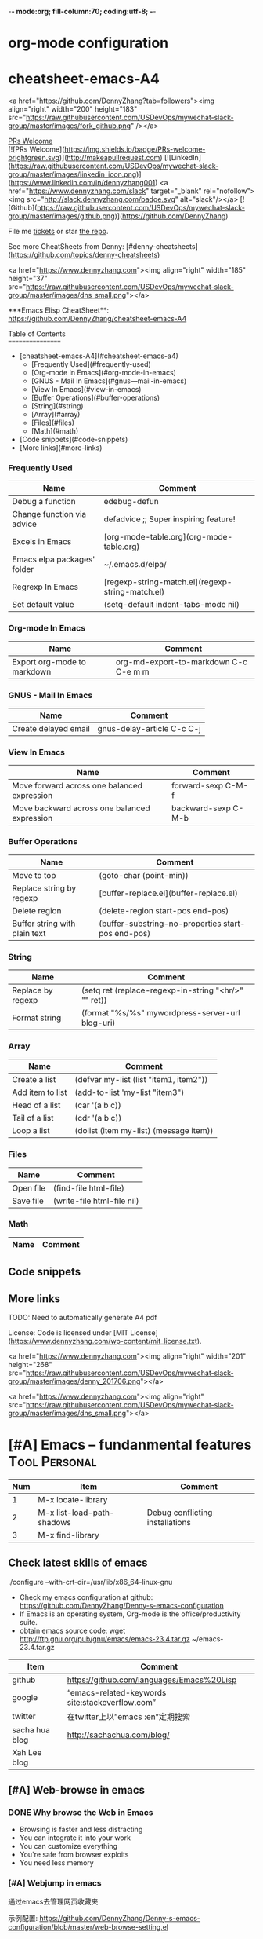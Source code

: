 -*- mode:org; fill-column:70; coding:utf-8; -*-
* org-mode configuration
#+STARTUP: overview customtime noalign logdone hidestars
#+SEQ_TODO: TODO HALF ASSIGN | DONE BYPASS DELEGATE CANCELED DEFERRED
#+DRAWERS: HIDDEN CODE CONF EMAIL WEBPAGE SNIP
#+PRIORITIES: A D C
#+ARCHIVE: %s_done::** Finished Tasks
#+AUTHOR: dennyzhang.com (denny@dennyzhang.com)
#+OPTIONS: creator:nil
#+OPTIONS: toc:3 \n:t ^:nil creator:nil d:nil
* cheatsheet-emacs-A4
# cheatsheet-emacs-A4
<a href="https://github.com/DennyZhang?tab=followers"><img align="right" width="200" height="183" src="https://raw.githubusercontent.com/USDevOps/mywechat-slack-group/master/images/fork_github.png" /></a>

[[https://img.shields.io/badge/PRs-welcome-brightgreen.svg][PRs Welcome]]
[![PRs Welcome](https://img.shields.io/badge/PRs-welcome-brightgreen.svg)](http://makeapullrequest.com) [![LinkedIn](https://raw.githubusercontent.com/USDevOps/mywechat-slack-group/master/images/linkedin_icon.png)](https://www.linkedin.com/in/dennyzhang001) <a href="https://www.dennyzhang.com/slack" target="_blank" rel="nofollow"><img src="http://slack.dennyzhang.com/badge.svg" alt="slack"/></a> [![Github](https://raw.githubusercontent.com/USDevOps/mywechat-slack-group/master/images/github.png)](https://github.com/DennyZhang)

File me [[https://github.com/DennyZhang/cheatsheet-emacs-A4/issues][tickets]] or star [[https://github.com/DennyZhang/cheatsheet-emacs-A4][the repo]].

See more CheatSheets from Denny: [#denny-cheatsheets](https://github.com/topics/denny-cheatsheets)

<a href="https://www.dennyzhang.com"><img align="right" width="185" height="37" src="https://raw.githubusercontent.com/USDevOps/mywechat-slack-group/master/images/dns_small.png"></a>

***Emacs Elisp CheatSheet**: https://github.com/DennyZhang/cheatsheet-emacs-A4
  
Table of Contents
=================

   * [cheatsheet-emacs-A4](#cheatsheet-emacs-a4)
      * [Frequently Used](#frequently-used)
      * [Org-mode In Emacs](#org-mode-in-emacs)
      * [GNUS - Mail In Emacs](#gnus---mail-in-emacs)
      * [View In Emacs](#view-in-emacs)
      * [Buffer Operations](#buffer-operations)
      * [String](#string)
      * [Array](#array)
      * [Files](#files)
      * [Math](#math)
   * [Code snippets](#code-snippets)
   * [More links](#more-links)

*** Frequently Used

| Name                        | Comment                                          |
|-----------------------------+--------------------------------------------------|
| Debug a function            | edebug-defun                                   |
| Change function via advice  | defadvice ;; Super inspiring feature!          |
| Excels in Emacs             | [org-mode-table.org](org-mode-table.org)         |
| Emacs elpa packages' folder | ~/.emacs.d/elpa/                               |
| Regrexp In Emacs            | [regexp-string-match.el](regexp-string-match.el) |
| Set default value           | (setq-default indent-tabs-mode nil)            |
  
*** Org-mode In Emacs

| Name                        | Comment                                   |
|-----------------------------+-------------------------------------------|
| Export org-mode to markdown | org-md-export-to-markdown C-c C-e m m |

*** GNUS - Mail In Emacs

| Name                  | Comment                          |
|---------------------- | -------------------------------- |
| Create delayed email  | gnus-delay-article C-c C-j   |

*** View In Emacs

| Name                                         | Comment                  |
|--------------------------------------------- | ------------------------ |
| Move forward across one balanced expression  | forward-sexp C-M-f   |
| Move backward across one balanced expression | backward-sexp C-M-b  |

*** Buffer Operations

| Name                          | Comment                                              |
|-------------------------      | ---------------------------------------------------- |
| Move to top                   | (goto-char (point-min))                            |
| Replace string by regexp      | [buffer-replace.el](buffer-replace.el)               |
| Delete region                 | (delete-region start-pos end-pos)                  |
| Buffer string with plain text | (buffer-substring-no-properties start-pos end-pos) |

*** String

| Name                | Comment                                                |
|-------------------- | ------------------------------------------------------ |
| Replace by regexp   | (setq ret (replace-regexp-in-string "<hr/>" "" ret)) |
| Format string       | (format "%s/%s" mywordpress-server-url blog-uri)     |

*** Array

| Name                | Comment                                  |
|-------------------- | ---------------------------------------- |
| Create a list       | (defvar my-list (list "item1, item2")) |
| Add item to list    | (add-to-list 'my-list "item3")         |
| Head of a list      | (car '(a b c))                         |
| Tail of a list      | (cdr '(a b c))                         |
| Loop a list         | (dolist (item my-list) (message item)) |
  
*** Files

| Name          | Comment                      |
|-------------- | ---------------------------- |
| Open file     | (find-file html-file)        |
| Save file     | (write-file html-file nil)   |
  
*** Math

| Name | Comment |
|------+---------|
  
** Code snippets

** More links

TODO: Need to automatically generate A4 pdf

License: Code is licensed under [MIT License](https://www.dennyzhang.com/wp-content/mit_license.txt).

<a href="https://www.dennyzhang.com"><img align="right" width="201" height="268" src="https://raw.githubusercontent.com/USDevOps/mywechat-slack-group/master/images/denny_201706.png"></a>

<a href="https://www.dennyzhang.com"><img align="right" src="https://raw.githubusercontent.com/USDevOps/mywechat-slack-group/master/images/dns_small.png"></a>
* [#A] Emacs -- fundanmental features                                  :Tool:Personal:
:PROPERTIES:
:type:   Emacs
:END:
[[https://www.dennyzhang.com/wp-content/uploads/2014/04//blog_emacs.png]]

| Num | Item                       | Comment                         |
|-----+----------------------------+---------------------------------|
|   1 | M-x locate-library         |                                 |
|   2 | M-x list-load-path-shadows | Debug conflicting installations |
|   3 | M-x find-library           |                                 |
#+TBLFM: $1=@-1$1+1;N
** Check latest skills of emacs
./configure --with-crt-dir=/usr/lib/x86_64-linux-gnu
- Check my emacs configuration at github: https://github.com/DennyZhang/Denny-s-emacs-configuration
- If Emacs is an operating system, Org-mode is the office/productivity suite.
- obtain emacs source code: wget http://ftp.gnu.org/pub/gnu/emacs/emacs-23.4.tar.gz ~/emacs-23.4.tar.gz

| Item           | Comment                                         |
|----------------+-------------------------------------------------|
| github         | https://github.com/languages/Emacs%20Lisp       |
| google         | “emacs-related-keywords site:stackoverflow.com” |
| twitter        | 在twitter上以”emacs :en”定期搜索                |
| sacha hua blog | http://sachachua.com/blog/                      |
| Xah Lee blog   |                                                 |
** [#A] Web-browse in emacs
*** DONE Why browse the Web in Emacs
 CLOSED: [2009-11-22 Sun 22:45]
- Browsing is faster and less distracting
- You can integrate it into your work
- You can customize everything
- You're safe from browser exploits
- You need less memory
*** [#A] Webjump in emacs
通过emacs去管理网页收藏夹

示例配置: https://github.com/DennyZhang/Denny-s-emacs-configuration/blob/master/web-browse-setting.el
**** DONE [#A] emacs webjump: webhost匹配时, 使用子串匹配, 而不是前缀匹配: 直接使用*XX*即可
 CLOSED: [2011-09-27 Tue 18:13]
**** TODO [#A] emacs webjump: 有些网站中国的keyword输入不行
#+BEGIN_EXAMPLE
(webjump-url-encode keywords)

http://s.taobao.com/search?q=%E8%A1%A3%E6%9C%8D\\
http://s.taobao.com/search?q=%D2%C2%B7%FE\\
#+END_EXAMPLE
**** CANCELED webjump-plus.el — supplemental Web site list for webjump (by Neil W. Van Dyke)
#+BEGIN_EXAMPLE
 CLOSED: [2011-09-12 Mon 23:35]
 http://www.neilvandyke.org/webjump/\\
#+END_EXAMPLE
*** [#A] w3m in emacs                                             :IMPORTANT:
| Item                                                        | Summary                                                          |
|-------------------------------------------------------------+------------------------------------------------------------------|
| C-c C-p                                                     | (w3m-previous-buffer)                                            |
| C-c C-n                                                     | (w3m-next-buffer)                                                |
|-------------------------------------------------------------+------------------------------------------------------------------|
| R                                                           | Reload the current page                                          |
| TAB                                                         | Move the point to the next anchor.                               |
| B                                                           | Move back to the previous page in the history.                   |
| N                                                           | Move forward to the next page in the history.                    |
| c                                                           | Display the url of the current page and put it into `kill-ring'. |
| S                                                           | Query to the search engine a word.                               |
| s                                                           | Display the history of pages you have visited in the session.    |
| C-c C-t Create a copy of the current page as a new session. |                                                                  |
| .                                                           | Shift to the left                                                |
| ,                                                           | Shift to the right                                               |
| M                                                           | Display the current page using the external browser.             |
| u                                                           | Display the url under point and put it into `kill-ring'.         |
| C-c C-s                                                     | (w3m-select-buffer)                                              |
| G                                                           | Visit the web page in a new session.                             |
| <S-return>                                                  | Display the page of the link in a new session.                   |
|-------------------------------------------------------------+------------------------------------------------------------------|
| M-x w3m-current-title                                       | 在w3m中如何得到当前网页的文件名:                                 |
**** DONE windows上安装使用w3m: cygwin中安装w3m即可                    :HARD:
  CLOSED: [2010-04-05 星期一 10:29]
**** DONE show images in w3m: (setq w3m-default-display-inline-images t) :IMPORTANT:
     CLOSED: [2010-04-18 星期日 12:45]
***** useful link
 http://osdir.com/ml/emacs.w3m/2002-06/msg00056.html\\
 [emacs-w3m:03544] Re: display inline images for text/html using emacs-w3m (non-member post) - msg#00056 - emacs.w3m
**** DONE [#B] 设置w3m默认的每行的字符数: (setq w3m-fill-column 100)
     CLOSED: [2011-10-20 Thu 22:25]
**** DONE emacs org-w3m: 拷w3m中网页时,　保存有效链接
  CLOSED: [2011-07-22 Fri 22:42]
  http://repo.or.cz/w/org-mode.git?a=blob_plain;f=lisp/org-w3m.el;hb=HEAD\\
**** DONE 调整w3m中, 网页组某个网页的位置
   CLOSED: [2011-10-20 Thu 22:28]
(define-key map [?\C-c ?\C-,] 'w3m-tab-move-left)
(define-key map [?\C-c ?\C-<] 'w3m-tab-move-left)
**** DONE emacs-w3m开启时, 默认不之前的session, 以提高速度: (setq w3m-session-load-crashed-sessions nil)
     CLOSED: [2011-10-26 Wed 21:13]
**** CANCELED build from source code                               :noexport:
  CLOSED: [2010-04-05 星期一 10:29]
***** Imlib2
****** basic use
#+BEGIN_EXAMPLE
 Imlib 2 is the successor to Imlib. It is NOT a newer version - it is a completely new library.
 Imlib 2 does the following:
 - Load image files from disk in one of many formats
 - Save images to disk in one of many formats
 - Render image data onto other images
 - Render images to an X-Windows drawable
 - Produce pixmaps and pixmap masks of Images
 - Apply filters to images
 - Rotate images
 - Accept RGBA Data for images
 - Scale images
 - Alpha blend Images on other images or drawables
 - Apply color correction and modification tables and factors to images
 - Render images onto images with color correction and modification tables
 - Render truetype anti-aliased text
 - Render truetype anti-aliased text at any angle
 - Render anti-aliased lines
 - Render rectangles
 - Render linear multi-colored gradients
 - Cache data intelligently for maximum performance
 - Allocate colors automatically
 - Allow full control over caching and color allocation
 - Provide highly optimized MMX assembly for core routines
 - Provide plug-in filter interface
 - Provide on-the-fly runtime plug-in image loading and saving interface
 - Fastest image compositing, rendering and manipulation library for X
#+END_EXAMPLE
****** useful link
 http://docs.enlightenment.org/api/imlib2/html/\\
 Imlib2 Library Documentation
***** compface/uncompface
  uncompface -- compress and expand 48x48x1 face image files
****** useful link
 http://linux.die.net/man/1/uncompface\\
 uncompface(1) - Linux man page
**** useful link
 http://www.cnblogs.com/papam/archive/2009/08/26/1554726.html\\
 Emacs w3m 配置
 http://sourceforge.net/projects/w3m/files/\\
 emacs-w3m
 http://www.emacswiki.org/emacs/emacs-w3m\\
 emacs-w3m
 http://emacs-w3m.namazu.org/ml/msg07882.html\\
 emacs-w3m 1.4.4 is released
 http://emacs-w3m.namazu.org/#download\\
 Emacs-w3m, a simple Emacs interface to w3m.
 http://www.idcnews.net/html/edu/linux/20070101/282205.html\\
 emacs-w3m配置说明
 http://atomized.org/2008/09/emacs-w3m-buffer-name-disambiguation/\\
 Emacs-w3m buffer name disambiguation
 http://ahei.yo2.cn/w3m.htm\\
 Emacs才是世界上最强的IDE - 在Emacs里用w3m浏览网页

 http://sachachua.com/wp/2008/08/12/why-browse-the-web-in-emacs/\\
 Why browse the Web in Emacs?
** [#A] BBDB mode in emacs
*** DONE [#A] 将bbdb导出成有头像的vcard                           :IMPORTANT:
 CLOSED: [2011-09-17 Sat 16:48]
- 将bbdb的每条记录导出成一个vcard文件
 (bbdb-vcard-export "~/exported-vcards/" t t)

- 删除不必要的vcard文件(奇怪：bbdb-vcard-export会生成多余的vcard文件)
cd ~/exported-vcards/; rm -rf *-1.vcf

- 针对每个vcard文件, 添加相应的PHOTO字段的二进制图片值
 (update-bbdb-picture-to-vcard)

- 将vcard合并成一个, 因为google只支持导入一个vcard
 cd ~/exported-vcards/; cat * > /tmp/vcard.vcf

- 通过google contact与手机同步
  https://www.google.com/contacts_v2/#contacts
**** useful link
https://github.com/trebb/bbdb-vcard
* [#A] Org-mode in emacs                                               :HARD:
** org-mode数据组织的注意事项                           :noexport:HARD:EMACS:
*** Attach unique id to the task: like attach bug number, for upgrade support
*** Delete small tasks which are recorded mainly for the purpose of remind
*** 为了在org-mode中提高查找命中率, 注意利用大小写的不同
*** 编写条目时,注意标题结构。防止二义性
*** 注意内容的前后排序顺序,提高按内容搜索的准确度
*** todo和done词条之间是总结或未标注的内容。一旦标为DONE的记录就将不经常被查看,只作为知识库
*** useful link
 http://orgmode.org/worg/org-tutorials/index.php\\
 Org tutorials
** [#A] org-mode publishing
*** DONE org-mode导出html时，设置为不转义_
  CLOSED: [2012-07-01 日 01:31]
  http://blog.ec-ae.com/?p=2542\\
-:nil
(setq org-export-with-sub-superscripts nil)
*** DONE [#A] 将org-mode导出成html时, 保持换行                    :IMPORTANT:
    CLOSED: [2011-11-11 Fri 11:53]
**** 方法: 在文本前后, 加上标签: #+BEGIN_EXAMPLE\#+END_EXAMPLE等
#+begin_src elisp
(org-defkey org-mode-map [(meta return)] 'my-org-meta-return)
(defun my-org-meta-return(&optional arg)
  (interactive "P")
  (org-meta-return)
  (insert "\n#+BEGIN_EXAMPLE\n\n#+END_EXAMPLE")
  (forward-line -3)
  (org-end-of-line)
)
#+end_src
**** 方法: 通过\n:t可以达到preserve line break, 不过org-mode开发者不再支持该feature了
#+BEGIN_EXAMPLE
开发者的理由是:
I would argue that in fact it is a *much better* solution than a dumb
preserve-all-linebreaks setting because

  - it allows you to have normal text before and after the poem
  - it wraps the output into a paragraph with class "verse",
    so you can add CSS styling to it without changing
    other formatting
  - it is cleaner in every possible way.

- Carsten
#+END_EXAMPLE
**** 方法: 遵循latex语法行尾添加\\, 或行之前加一个空行
在emacs中, 必要的行尾添加\\, (rr "^\\([^\\* #].*[^\\|]$\\)" "\\1\\\\\\\\")
**** useful link
   http://orgmode.org/manual/Export-options.html\\
   http://web.archiveorange.com/archive/v/Fv8aA6hixHxcMMzyteC3\\
   http://web.archiveorange.com/archive/v/Fv8aAhHYJeeUeLvwvQVs\\
   http://emacser.com/org-mode.htm\\
**** [#A] 对于title中含有指定字符串的entry, 前后加上#+BEGIN_EXAMPLE和#+END_EXAMPLE :IMPORTANT:
#+BEGIN_EXAMPLE
(defun replace-entry(entry_title)
  ;; filter entries whose title contains entry_title, then quote
  ;;  content by #+BEGIN_EXAMPLE and #+END_EXAMPLE
  (interactive)
  (save-excursion
    (goto-char (point-min))
    (search-forward-regexp (format "^\*.*%s" entry_title))
    (forward-line 1)
    (move-beginning-of-line nil)
    ;; make sure the code is re-entrant
    (unless (string= (buffer-substring-no-properties (point) (+ 2 (point))) "#+")
      (insert "#+BEGIN_EXAMPLE\n")
      (search-forward-regexp "^\*")
      (insert "#+END_EXAMPLE\n")
      )))
#+END_EXAMPLE
**** TODO 如果含有#+begin_src shell, 那么导出不成功                :noexport:
**** 带有如下properties的, 导出会卡死                              :noexport:
#+BEGIN_EXAMPLE
sample: ** TODO Map接口与重要实现：　treeMap, HashMap, HashTable
sample:
sample: - HashMap可以有空值, 线程不安全
sample: - HashMap不可以有空值, 线程安全
#+END_EXAMPLE
*** DONE 导出时, 使用当前title作为文件名: 全选后导出即可
    CLOSED: [2011-11-11 Fri 16:24]
*** DONE [#B] when export org-mode to html, don't export entries of TODO, CANCELED :IMPORTANT:
  CLOSED: [2011-11-18 Fri 07:58]
#+begin_example
Problem:
Exporting org-mode's entries to html is a fantastic way for knowledge sharing!

Usually entries of "TODO" "HALF" "DELEGATE" "CANCELED" "DEFERRED" are incomplete/immature knowledge.
Thus, I don't want to export them. Furthermore, after they are marked as "DONE", I'd like to export them.

Any idea for how to achieve this?
Note that org-export-exclude-tags doesn't help us, at my first glance.

Draft solution:
After checking the implementation of org-mode for this part, I found org-export-handle-export-tags function.
It determines what to be excluded when exporting, by search regexp of :\\(TAG1\\|TAG2\\|...\\): in entries' title.

Thus I override org-export-handle-export-tags, by search regexp of \\(TAG1\\|TAG2\\|...\\) with leading/tailing colon removed.

It's ugly but it works.
So my open question is what's the better solution?
#+end_example
**** codesnippet
#+begin_src elisp
;; Don't export entries marked as todo-state, in a hack way.
;; TODO: need a better way, instead of override the default behaviour of org-export-handle-export-tags
(dolist (exclude-title-item '("TODO" "HALF" "DELEGATE" "DONE" "CANCELED" "DEFERRED"))
  (add-to-list 'org-export-exclude-tags exclude-title-item))

(defun org-export-handle-export-tags (select-tags exclude-tags)
  "Modify the buffer, honoring SELECT-TAGS and EXCLUDE-TAGS.
Both arguments are lists of tags.
If any of SELECT-TAGS is found, all trees not marked by a SELECT-TAG
will be removed.
After that, all subtrees that are marked by EXCLUDE-TAGS will be
removed as well."
  (remove-text-properties (point-min) (point-max) '(:org-delete t))
  (let* ((re-sel (concat ":\\(" (mapconcat 'regexp-quote
					   select-tags "\\|")
			 "\\):"))
	 ;; (re-excl (concat ":\\(" (mapconcat 'regexp-quote
	 ;;        			   exclude-tags "\\|")
	 ;;        	"\\):"))
         ;; below two lines are hacked from above ones
	 (re-excl (concat "\\(" (mapconcat 'regexp-quote
					   exclude-tags "\\|")
			"\\)"))
	 beg end cont)
    (goto-char (point-min))
    (when (and select-tags
	       (re-search-forward
		(concat "^\\*+[ \t].*" re-sel "[^ \t\n]*[ \t]*$") nil t))
      ;; At least one tree is marked for export, this means
      ;; all the unmarked stuff needs to go.
      ;; Dig out the trees that should be exported
      (goto-char (point-min))
      (outline-next-heading)
      (setq beg (point))
      (put-text-property beg (point-max) :org-delete t)
      (while (re-search-forward re-sel nil t)
	(when (org-on-heading-p)
	  (org-back-to-heading)
	  (remove-text-properties
	   (max (1- (point)) (point-min))
	   (setq cont (save-excursion (org-end-of-subtree t t)))
	   '(:org-delete t))
	  (while (and (org-up-heading-safe)
		      (get-text-property (point) :org-delete))
	    (remove-text-properties (max (1- (point)) (point-min))
				    (point-at-eol) '(:org-delete t)))
	  (goto-char cont))))
    ;; Remove the trees explicitly marked for noexport
    (when exclude-tags
      (goto-char (point-min))
      (while (re-search-forward re-excl nil t)
	(when (org-at-heading-p)
	  (org-back-to-heading t)
	  (setq beg (point))
	  (org-end-of-subtree t t)
	  (delete-region beg (point))
	  (when (featurep 'org-inlinetask)
	    (org-inlinetask-remove-END-maybe)))))
    ;; Remove everything that is now still marked for deletion
    (goto-char (point-min))
    (while (setq beg (text-property-any (point-min) (point-max) :org-delete t))
      (setq end (or (next-single-property-change beg :org-delete)
		    (point-max)))
      (delete-region beg end))))
#+end_src
*** DONE [#A] org-mode中导出html时, 使用比较好看的CSS [5/9]       :IMPORTANT:
 CLOSED: [2010-05-21 星期五 20:42]
**** TODO 字体不好看
**** TODO 自定制行距
**** TODO 导出html时,table中单元格太长时,自动linewrap
**** TODO 将table of contents放在右侧
**** ;; -------------------------- separator --------------------------
**** DONE mess up for code block
 CLOSED: [2010-05-21 星期五 01:07]
 #+BEGIN_SRC -t
(defun org-xor (a b)
 "Exclusive or."
 (if a (not b) b))
 #+END_SRC
 http://www.gnu.org/software/emacs/manual/html_node/org/Text-areas-in-HTML-export.html#Text-areas-in-HTML-export\\
 Text areas in HTML export
**** DONE wiki page for css support in emacs                       :noexport:
 CLOSED: [2010-05-20 星期四 23:52]
 Next: Javascript support, Previous: Text areas in HTML export, Up: HTML export
 12.5.7 CSS support
 You can also give style information for the exported file. The HTML exporter assigns the following special CSS classes1 to appropriate parts of the document—your style specifications may change these, in addition to any of the standard classes like for headlines, tables, etc.
 p.author author information, including email
 p.date publishing date
 p.creator creator info, about org-mode version
 .title document title
 .todo TODO keywords, all not-done states
 .done the DONE keywords, all stated the count as done
 .WAITING each TODO keyword also uses a class named after itself
 .timestamp timestamp
 .timestamp-kwd keyword associated with a timestamp, like SCHEDULED
 .timestamp-wrapper span around keyword plus timestamp
 .tag tag in a headline
 ._HOME each tag uses itself as a class, "@" replaced by "_"
 .target target for links
 .linenr the line number in a code example
 .code-highlighted for highlighting referenced code lines
 div.outline-N div for outline level N (headline plus text))
 div.outline-text-N extra div for text at outline level N
 .section-number-N section number in headlines, different for each level
 div.figure how to format an inlined image
 pre.src formatted source code
 pre.example normal example
 p.verse verse paragraph
 div.footnotes footnote section headline
 p.footnote footnote definition paragraph, containing a footnote
 .footref a footnote reference number (always a <sup>)
 .footnum footnote number in footnote definition (always <sup>)
 Each exported file contains a compact default style that defines these classes in a basic way2. You may overwrite these settings, or add to them by using the variables org-export-html-style (for Org-wide settings) and org-export-html-style-extra (for more granular settings, like file-local settings). To set the latter variable individually for each file, you can use
 #+STYLE: <link rel="stylesheet" type="text/css" href="stylesheet.css" />
 For longer style definitions, you can use several such lines. You could also directly write a <style> </style> section in this way, without referring to an external file.
 Footnotes
 [1] If the classes on TODO keywords and tags lead to conflicts, use the variables org-export-html-todo-kwd-class-prefix and org-export-html-tag-class-prefix to make them unique.
 [2] This style is defined in the constant org-export-html-style-default, which you should not modify. To turn inclusion of these defaults off, customize org-export-html-style-include-default
**** DONE 设置背景图片: background-image:url('org-background.jpg');
 CLOSED: [2010-05-20 星期四 23:32]
#+begin_example
 body {
 margin:10;
 padding:0;
 background-color: #f5f5d5 ;
 font-family: Georgia, serif;
 letter-spacing: -0.01em;
 word-spacing:0.2em;
 line-height: 1.6em;
 font-size:62.5%;
 color:#111111;
 width:100%;
 margin-left: 10%;
 margin-right: 10%;
 background-image: url("org-background.jpg");
 background-repeat: repeat-y;
 }
#+end_example
**** DONE 设置背景色
 CLOSED: [2010-05-20 星期四 22:35]
#+begin_example
 body {
 margin:10;
 padding:0;
 background-color: #f5f5d5 ;
 font-family: Georgia, serif;
 letter-spacing: -0.01em;
 word-spacing:0.2em;
 line-height: 1.5em;
 font-size:62.5%;
 color:#111111;
 width:98%;
 }
#+end_example
**** DONE 将内容左右留出空白出来
 CLOSED: [2010-05-20 星期四 23:16]
**** useful link
 http://www.gnu.org/software/emacs/manual/html_node/org/CSS-support.html#CSS-support\\
 CSS support
 http://www.w3schools.com/css/\\
 CSS Tutorial
 http://www.ruanyifeng.com/blog/my_life/\\
 阮一峰的网络日志
 http://www.moneytreesystems.com/css/picpopup.html\\
 CSS ~ Image Pop UP
 http://www.free-css-templates.com/\\
 Free CSS templates
 http://www.smashingmagazine.com/2008/12/01/100-free-high-quality-xhtmlcss-templates/\\
 100 Free High-Quality XHTML/CSS Templates - Smashing Magazine
 http://www.deminy.net/blog/archives/3764-y.html\\
 用Skype打长途电话的优缺点
*** DONE [#A] org-mode中,添加section时,不想被导出内容的话,推荐做法是怎么样的:将相关的item加上noexport的tag即可
 CLOSED: [2011-04-25 Mon 15:02]
*** DONE org mode导出的html没有换行
 CLOSED: [2009-04-22 Wed 22:02]
 解决办法：
 在 org 文件最前面加上:#+OPTIONS: "\n:t"
 就可以了,还有更多的选项,可以看 org-mode 的info
**** useful link
 http://www.linuxsir.org/bbs/thread325069.html\\
 emacs org-mode org-export-as-html 换行
*** DONE set the export level for "Table of contents": #+OPTIONS: toc:2
 CLOSED: [2010-01-31 星期日 10:54]
#+begin_example
 http://orgmode.org/manual/Table-of-contents.html#Table-of-contents\\

 The table of contents is normally inserted directly before the first
 headline of the file. If you would like to get it to a different
 location, insert the string TABLE-OF-CONTENTS on a line by itself at
 the desired location. The depth of the table of contents is by
 default the same as the number of headline levels, but you can choose
 a smaller number, or turn off the table of contents entirely, by
 configuring the variable org-export-with-toc, or on a per-file basis
 with a line like
#+end_example
- #+OPTIONS: toc:2 (only to two levels in TOC)
- #+OPTIONS: toc:nil (no TOC at all)
*** DONE 设置org mode的内嵌css样式                                :IMPORTANT:
  CLOSED: [2009-04-22 Wed 22:33]
在配置文件中,设置变量org-export-html-style的值
**** useful link
 http://www.gnu.org/software/emacs/manual/html_node/org/CSS-support.html\\
 CSS support
*** DONE org mode export table with css
 CLOSED: [2009-09-04 星期五 22:43]
 Check out section 12.6.4 (Tables in HTML export) of the Org manual.
**** useful link
 http://orgmode.org/manual/Tables-in-HTML-export.html\\
 12.6 HTML export
 http://www.w3schools.com/html/default.asp\\
 HTML Tutorial
*** DONE emacs在导出html时,不打印出org-mode的标识
 CLOSED: [2011-05-28 Sat 01:02]
 ' #+OPTIONS: creator:nil
*** DONE org-mode直接导出pdf时,缺少pdflatex
 CLOSED: [2011-05-20 Fri 16:10]
#+begin_example
 sudo apt-get install texlive
 sudo apt-get install texlive-latex-extra
 http://linux.derkeiler.com/Mailing-Lists/Ubuntu/2008-01/msg00983.html\\
 latex and pdflatex on ubuntu 7.10
 http://comments.gmane.org/gmane.emacs.orgmode/24890\\
 Org-Mode for GNU Emacs
#+end_example
**** console shot: package (texlive) is missing                    :noexport:
#+BEGIN_EXAMPLE
 LaTeX export done, pushed to kill ring and clipboard
 Processing LaTeX file /home/wei/backup/Dropbox/private_data/temp/logink/logink.tex...
 /bin/bash: pdflatex: command not found [3 times]
 Processing LaTeX file /home/wei/backup/Dropbox/private_data/temp/logink/logink.tex...done
 if: PDF file /home/wei/backup/Dropbox/private_data/temp/logink/logink.pdf was not produced
 Tramp: Opening connection for root@localhost using sudo...
#+END_EXAMPLE
**** console shot: package (wrapfig) is missing, need to install texlive-latex-extra :noexport:
#+BEGIN_EXAMPLE
 This is pdfTeX, Version 3.1415926-1.40.10 (TeX Live 2009/Debian)
 entering extended mode
 (/home/wei/backup/Dropbox/private_data/emacs_stuff/org_data/current.tex
 LaTeX2e <2009/09/24>
 Babel <v3.8l> and hyphenation patterns for english, usenglishmax, dumylang, noh
 yphenation, loaded.
 (/usr/share/texmf-texlive/tex/latex/base/article.cls
 Document Class: article 2007/10/19 v1.4h Standard LaTeX document class
 (/usr/share/texmf-texlive/tex/latex/base/size11.clo))
 (/usr/share/texmf-texlive/tex/latex/base/inputenc.sty
 (/usr/share/texmf-texlive/tex/latex/base/utf8.def
 (/usr/share/texmf-texlive/tex/latex/base/t1enc.dfu)
 (/usr/share/texmf-texlive/tex/latex/base/ot1enc.dfu)
 (/usr/share/texmf-texlive/tex/latex/base/omsenc.dfu)))
 (/usr/share/texmf-texlive/tex/latex/base/fontenc.sty
 (/usr/share/texmf-texlive/tex/latex/base/t1enc.def))
 (/usr/share/texmf-texlive/tex/latex/base/fixltx2e.sty)
 (/usr/share/texmf-texlive/tex/latex/graphics/graphicx.sty
 (/usr/share/texmf-texlive/tex/latex/graphics/keyval.sty)
 (/usr/share/texmf-texlive/tex/latex/graphics/graphics.sty
 (/usr/share/texmf-texlive/tex/latex/graphics/trig.sty)
 (/etc/texmf/tex/latex/config/graphics.cfg)
 (/usr/share/texmf-texlive/tex/latex/pdftex-def/pdftex.def)))
 (/usr/share/texmf-texlive/tex/latex/tools/longtable.sty)
 (/usr/share/texmf-texlive/tex/latex/float/float.sty)
 ! LaTeX Error: File `wrapfig.sty' not found.
 Type X to quit or <RETURN> to proceed,
 or enter new name. (Default extension: sty)
 Enter file name:
 ! Emergency stop.
 <read *>
 l.10 \usepackage
 {soul}^^M
 ! ==> Fatal error occurred, no output PDF file produced!
 Transcript written on /home/wei/backup/Dropbox/private_data/emacs_stuff/org_dat
 a//current.log.
#+END_EXAMPLE
*** DONE org-mode publish project                                 :IMPORTANT:
 CLOSED: [2010-04-18 星期日 15:37]
**** basic use
#+BEGIN_EXAMPLE
 insert file: skill.org
 We need these different components,
- publish dynamic content (org => html)
- publish static content like scripts, images, stylesheets or even .htaccess files (org => copy).
- The third component is just for convenience and tells org to execute the former ones.
#+END_EXAMPLE
**** useful link
 http://orgmode.org/worg/org-tutorials/org-publish-html-tutorial.php\\
 Publishing Org-mode files to HTML
*** DONE html打印成pdf的问题 [3/3]
 CLOSED: [2010-05-21 星期五 21:43]
**** DONE 没有把背景颜色打印出来：打印设置中,设置打印颜色和背景, 但是打印出来的文件太大(3页共30MB)
 CLOSED: [2010-05-21 星期五 01:09]
**** DONE 没有把背景图片打印出来：打印设置中,设置打印颜色和背景
 CLOSED: [2010-05-21 星期五 01:09]
**** DONE 打印的表格太大时,不使用A4纸：设置Paper Size为A3
 CLOSED: [2010-05-20 星期四 23:19]
*** DONE 导出html时, 不要转义下划线_
 CLOSED: [2010-05-21 星期五 22:19]
*** DONE when org-mode html export, change the title automatically: add "#+TITLE: XXX"
 CLOSED: [2011-03-23 Wed 16:51]
 (defcustom org-hidden-keywords nil
 "List of keywords that should be hidden when typed in the org buffer.
 For example, add #+TITLE to this list in order to make the
 document title appear in the buffer without the initial #+TITLE:
 keyword."
 :group 'org-appearance
 :type '(set (const :tag "#+AUTHOR" author)
 (const :tag "#+DATE" date)
 (const :tag "#+EMAIL" email)
 (const :tag "#+TITLE" title)))
*** DONE org-mode export html: set image size            :IMPORTANT:noexport:
 CLOSED: [2011-03-24 Thu 18:18]
- method 1:
 #+html: <img width="300px" height="300px" src="./upgrade_check_list.PNG" alt="The Title" />
- method 2:
 #+attr_html: width="300px"
 [[file:./upgrade_check_list.PNG]]
*** DONE org-mode easy templates                         :IMPORTANT:noexport:
 CLOSED: [2011-07-22 Fri 11:47]
 C-c '(org-edit-special): Edit the source code example at point in its native mode
<s tab: #+begin_src ... #+end_src
<e tab: #+begin_example ... #+end_example
**** "<a tab"扩展
 "<a tab" 扩展成
,-----------
| #+begin_ascii
|
| #+end_ascii
`-----------
#+BEGIN_SRC emacs-lisp -n
 (defun org-xor (a b)
 "Exclusive or."
 (if a (not b) b))
#+END_SRC
**** #+BEGIN_EXAMPLE / #+END_EXAMPLE ,在这之间的文字会保留原有的格式。
**** 将引文居中排版可以使用#+BEGIN_CENTER / #+END_CENTER.
#+begin_center
 C-c '(org-edit-special): Edit the source code example at point in its native mode
<s tab: #+begin_src ... #+end_src


<e tab: #+begin_example ... #+end_example
#+end_center
**** in example and in src snippets, -n/+n:　来添加一个行号列
http://orgmode.org/manual/Literal-examples.html\\
使用+n的话,the numbering from the previous numbered snippet will be continued in the current one.
#+BEGIN_SRC emacs-lisp -n
 (defun org-xor (a b)
 "Exclusive or."
 (if a (not b) b))
#+END_SRC
#+BEGIN_SRC emacs-lisp +n -r
 (save-excursion (ref:sc)
 (goto-char (point-min)) (ref:jump)
 (message "hello")
#+END_SRC
**** 在literal example中使用labels
http://orgmode.org/manual/Literal-examples.html\\
Org will interpret strings like ‘(ref:name)’ as labels,
You can also add a -r switch which removes the labels from the source code
#+BEGIN_SRC emacs-lisp +n -r
 (save-excursion (ref:sc)
 (goto-char (point-min)) (ref:jump)
 (message "hello")
#+END_SRC
** DONE emacs org-mode pdf add header and footer
  CLOSED: [2016-06-25 Sat 16:17]
http://ivanhanigan.github.io/2013/11/a-sharp-looking-orgmode-latex-export-header/
#+BEGIN_EXAMPLE
     #+LaTeX_CLASS: article
     #+LaTeX_CLASS_OPTIONS: [a4paper]
     #+LaTeX_HEADER: \usepackage{amssymb,amsmath}
     #+LaTeX_HEADER: \usepackage{fancyhdr} %For headers and footers
     #+LaTeX_HEADER: \pagestyle{fancy} %For headers and footers
     #+LaTeX_HEADER: \usepackage{lastpage} %For getting page x of y
     #+LaTeX_HEADER: \usepackage{float} %Allows the figures to be positioned and formatted nicely
     #+LaTeX_HEADER: \floatstyle{boxed} %using this
     #+LaTeX_HEADER: \restylefloat{figure} %and this command
     #+LaTeX_HEADER: \usepackage{url} %Formatting of yrls
     #+LaTeX_HEADER: \lhead{www.dennyzhang.com}
     #+LaTeX_HEADER: \chead{}
     #+LaTeX_HEADER: \rhead{DevOps Weekly Summary}
     #+LaTeX_HEADER: \lfoot{TOTVSLabs DevOps}
     #+LaTeX_HEADER: \cfoot{}
     #+LaTeX_HEADER: \rfoot{\thepage\ of \pageref{LastPage}}
#+END_EXAMPLE
** DONE org-mode export latex url color
  CLOSED: [2016-06-25 Sat 16:36]
http://emacs.stackexchange.com/questions/12878/how-to-change-style-of-hyperlinks-within-pdf-published-from-org-mode-document

#+BEGIN_EXAMPLE
    #+LaTeX_HEADER: \usepackage{xcolor}
    #+LaTeX_HEADER: \PassOptionsToPackage{hyperref,x11names}{xcolor}
    #+LaTeX_HEADER: \definecolor{electricblue}{HTML}{05ADF3}
    #+LaTeX_HEADER: \usepackage{tocloft}
    #+LaTeX_HEADER: \renewcommand{\cftsecleader}{\cftdotfill{\cftdotsep}}
    #+LaTeX_HEADER: \usepackage[breaklinks=true,linktocpage,xetex]{hyperref} 
    #+LaTeX_HEADER: \hypersetup{colorlinks, citecolor=electricblue, filecolor=black, linkcolor=black, urlcolor=electricblue}
#+END_EXAMPLE
* [#A] Mail in emacs -- gnus                                  :Tool:Personal:
:PROPERTIES:
:type:   Emacs
:END:

- G m: gnus-group-make-group

| Item                         | Comment                                     |
|------------------------------+---------------------------------------------|
| gnus-summary-save-parts      | save mail's attachment                      |
| gnus-summary-mail-forward    | forward mail                                |
| gnus-draft-send-message      | send gnus drafts                            |
| gnus-draft-send-all-messages | send gnus drafts or delayed emails directly |

- Command list
| Function                          | Summary                          |
|-----------------------------------+----------------------------------|
| mml-attach-file(C-c C-m f)        | 发送带附件的邮件                 |

-  Summary 缓冲区命令列表
| 命令  | 解释                                 |
|-------+--------------------------------------|
| RET   | 进入当前文章                         |
| n     | 下一个未读文章                       |
| p     | 上一个未读文章                       |
| SPACE | 向下翻页                             |
| DEL   | 向上翻页                             |
| F/f   | 跟帖 ( 引用原文 / 不引用原文 )       |
| R/r   | 回复原作者 ( 引用原文 / 不引用原文 ) |
| m     | 创建一个新邮件                       |
| a     | 创建一个新帖子                       |
| c     | 把所有的文章标记为已读               |
* [#A] Difficulties in emacs                                         :Coding:Personal:less
:PROPERTIES:
:type:   Emacs
:END:
** [question] emacs shell中如何运行mtr, top等会闪屏程序
** [#B] [question] emacs shell查看当前snippets的所有可用扩展列表  :IMPORTANT:
** [question] gnus compose-mail发出的邮件，没有放在已发送中
** [#A] [question] emacs: when deleting in minibuffer, don't change kill-ring, like ido-mode
*** mail:when deleting in minibuffer, don't change kill-ring       :noexport:
#+BEGIN_EXAMPLE
   help-gnu-emacs@gnu.org
   when deleting in minibuffer, don't change kill-ring

   hi all

   Any idea how to prohibit kill-ring being changed, when I press "backspace" key in minibuffer?
#+END_EXAMPLE
** [#A] 在tramp下shell的snippets有时候扩展不成功                  :IMPORTANT:
*** console shot                                                   :noexport:
denny@ubuntu:/tmp/emacs1000$

///0874c61c080e3fa9df2c316f0abb1dcd#$
** [question] emacs 拷贝isearch-backward-regexp输入的字符串
** [question] emacs gnus回复邮件时，原邮件的重要header没有显示出来, 例如收件人, 收件时间
   message-insert-citation-line
** DONE 已完结
* [#A] Latex in emacs                                    :IMPORTANT:noexport:
 It seems necessary to chmod -R u+w some subset of /var/cache/fonts, /usr/share/texmf, /usr/lib/texmf for latex to properly be able to build latex.fmt, ditto for pdflatex, and kpathsea to build fonts.
** basic use
#+BEGIN_EXAMPLE
 Latex is a macro package that enables authors to typeset and print their work at the highest typographical quality, using a predefined, professional layout.
 Typographical design is a craft.
#+END_EXAMPLE
** latex commands
 Latex commands are case sensitive, and take one of the following two formats:
- They start with a backslash \ and then have a name consisting of letters only. Commmand names are terminated by a space, a number or any other 'non-letter.'
- They consist of a backslash and exactly one non-letter.
 Latex ignores whitespace after commands. If you want to get a space after a command, you have to put either {} and a blank or a special spacing command after the command name.
 Sample for providing parameters to latex commands: \textsl{lean}
** comments                                                       :Important:
 When latex encounters a % character while processing an input file, it ignores the rest of the present line, the line break, and all whitespace at the beining of the next line.
 Sample:
 This is an %stupid
 % Better: instructive
 example: Supercal%
 ifragilist%
 icexpialidocious
** Input File Structures
 \documentclass{...}
 \usepackage{...}
 \begin{document}
 \end{document}
** Include other tex files:
 \include{filename}: \include{1} will include 1.tex in current directory.
** equation with latex
 质能方程：
 % Example
 \ldots when Einstein introduced his formula
 \begin{equation}
 e = m \cdot c^2 \; ,
 \end{equation}
 which is at the same time the most widely known
 and the least well understood physical formula.
 求和
 % Example
 \ldots from which follows Kirchhoff’s current law:
 \begin{equation}
 \sum_{k=1}^{n} I_k = 0 \; .
 \end{equation}
 Kirchhoff’s voltage law can be derived \ldots
 下标
 % Example
 \ldots which has several advantages.
 \begin{equation}
 I_D = I_F - I_R
 \end{equation}
 is the core of a very different transistor model. \ldots
** latex sample: minimal latex file
 \documentclass{article}
 \begin{document}
 Small is beautiful.
 \end{document}
** latex sample: a Realistic Journal Article                      :Important:
 \documentclass[a4paper,11pt]{article}
 % define the title
 \author{H.~Partl}
 \title{Minimalism}
 \begin{document}
 % generates the title
 \maketitle
 % insert the table of contents
 \tableofcontents
 \section{Some Interesting Words}
 Well, and here begins my lovely article.
 \section{Good Bye World}
 \ldots{} and here it ends.
 \end{document}
** latex file sample1:
 \documentclass{article}
 \usepackage[utf8]{inputenc}
 \usepackage[T1]{fontenc}
 \usepackage{geometry}
 \geometry{a4paper}
 \title{Premier document}
 \author{Zhang, Denny}
 \date{<2010-04-16 00:54 UTC +8>}
 \begin{document}
 \maketitle
 \section{Whitespace and paragrph}
 It does not matter whether you enter one or several spaces after a word.
 An empty line starts a new paragraph.
 \section{Special Characters}
 \# \$ \% \^{} \& \_ \{ \} \~{}
 \section{latex commands}
 Sample for displaying spaces after a latex command.
 I read that Knuth divides the
 people working with \TeX{} into
 \TeX{}nicians and \TeX perts.\\
 Today is \today.
 You can \textsl{lean} on me!
 Please, start a new line
 right here!\newline
 Thank you!
 \section{comment}
 This is an %stupid
 % Better: instructive
 example: Supercal%
 ifragilist%
 icexpialidocious
 \section{Section Two}
 http://baike.baidu.com/view/1316082.htm\\
 http://www.cloudcomputing-china.cn/Article/luilan/200909/309.html\\
 http://baike.baidu.com/view/2044736.htm\\
 \flushleft
 \newenvironment{vardesc}[1]{%
 \settowidth{\parindent}{#1:\ }
 \makebox[0pt][r]{#1:\ }}{}
 \begin{displaymath}
 a^2+b^2=c^2
 \end{displaymath}
 \begin{vardesc}{Where}$a$,
 $b$ -- are adjoin to the right
 angle of a right-angled triangle.
 $c$ -- is the hypotenuse of
 the triangle and feels lonely.
 $d$ -- finally does not show up
 here at all. Isn’t that puzzling?
 \end{vardesc}
 \makebox[\textwidth]{%
 c e n t r a l}\par
 \makebox[\textwidth][s]{%
 s p r e a d}\par
 \framebox[1.1\width]{Guess I’m framed now!} \par
 \framebox[0.8\width][r]{Bummer, I am too wide} \par
 \framebox[5cm][l]{never mind, so am I} \par
 Can you read this?
 \raisebox{0pt}[0pt][0pt]{\Large%
 \textbf{Aaaa\raisebox{-0.3ex}{a}%
 \raisebox{-0.7ex}{aa}%
 \raisebox{-1.2ex}{r}%
 \raisebox{-2.2ex}{g}%
 \raisebox{-4.5ex}{h}}}
 he shouted but not even the next
 one in line noticed that something
 terrible had happened to him.
 \section{Catenary}
 \setlength{\unitlength}{1.3cm}
 \begin{picture}(4.3,3.6)(-2.5,-0.25)
 \put(-2,0){\vector(1,0){4.4}}
 \put(2.45,-.05){$x$}
 \put(0,0){\vector(0,1){3.2}}
 \put(0,3.35){\makebox(0,0){$y$}}
 \qbezier(0.0,0.0)(1.2384,0.0)
 (2.0,2.7622)
 \qbezier(0.0,0.0)(-1.2384,0.0)
 (-2.0,2.7622)
 \linethickness{.075mm}
 \multiput(-2,0)(1,0){5}
 {\line(0,1){3}}
 \multiput(-2,0)(0,1){4}
 {\line(1,0){4}}
 \linethickness{.2mm}
 \put( .3,.12763){\line(1,0){.4}}
 \put(.5,-.07237){\line(0,1){.4}}
 \put(-.7,.12763){\line(1,0){.4}}
 \put(-.5,-.07237){\line(0,1){.4}}
 \put(.8,.54308){\line(1,0){.4}}
 \put(1,.34308){\line(0,1){.4}}
 \put(-1.2,.54308){\line(1,0){.4}}
 \put(-1,.34308){\line(0,1){.4}}
 \put(1.3,1.35241){\line(1,0){.4}}
 \put(1.5,1.15241){\line(0,1){.4}}
 \put(-1.7,1.35241){\line(1,0){.4}}
 \put(-1.5,1.15241){\line(0,1){.4}}
 \put(-2.5,-0.25){\circle*{0.2}}
 \end{picture}
 \section{Quadratic Bézier Curves}
 \setlength{\unitlength}{1cm}
 \begin{picture}(6,4)
 \linethickness{0.075mm}
 \multiput(0,0)(1,0){7}
 {\line(0,1){4}}
 \multiput(0,0)(0,1){5}
 {\line(1,0){6}}
 \thicklines
 \put(0.5,0.5){\line(1,5){0.5}}
 \put(1,3){\line(4,1){2}}
 \qbezier(0.5,0.5)(1,3)(3,3.5)
 \thinlines
 \put(2.5,2){\line(2,-1){3}}
 \put(5.5,0.5){\line(-1,5){0.5}}
 \linethickness{1mm}
 \qbezier(2.5,2)(5.5,0.5)(5,3)
 \thinlines
 \qbezier(4,2)(4,3)(3,3)
 \qbezier(3,3)(2,3)(2,2)
 \qbezier(2,2)(2,1)(3,1)
 \qbezier(3,1)(4,1)(4,2)
 \end{picture}
 \end{document}
** TODO Input Chinese characters in latex                         :Important:
 Install ctex
*** useful link
 http://www.ctex.org/CTeXDownload\\
 CTEX:CTexDownload
 http://wei-jiang.com/research/write-chinese-in-latex-and-lyx-in-lepoard\\
 Write Chinese in LaTeX and LyX in Leopard | Stone Studio
 http://www.zoomquiet.org/share/doc/docs.huihoo.com/homepage/shredderyin/tex/tex_chinese.html\\
 LaTeX Chinese Solutions
 http://www.math.nus.edu.sg/aslaksen/cs/cjk.html\\
 Chinese TeX Using the CJK LaTeX Package, Unicode TrueType fonts and PDFTeX under Windows
** TODO customize font for headings of sections
** TODO customize font for table of contents
** line breaking and page breaking
 \\ or \newline: starts a new line without starting a new paragraph
 \\*: additionally prohibits a page break after the forced line break
 \newpage: starts a new page
** hyphenation: latex hyphenates words whenever necessary.
 The command \- inserts a discretionary hyphen into a word.
 sample:
 I think this is: su\-per\-cal\-%
 i\-frag\-i\-lis\-tic\-ex\-pi\-%
 al\-i\-do\-cious
 Several words can be kept together on one line with the command: \mbox{text}
 \fbox is similar to \mbox, but in addition there will be a visible box drawn around the content.
** Ready-Made Strings
 \today: current date in the current language
** Tilde(~):$\sim$
 http://www.rich.edu/\~{}bush \\
 http://www.clever.edu/$\sim$test
** Degree symbol: $-30\,^{\circ}\mathrm{C}$
** Ellipsis: \ldots
 Not like this ... but like this:\\
 New York, Tokyo, Budapest, \ldots
 On a typewriter, a comma or a period takes the same amount of space as any other letter.
 In book printing, these characters occupy only a little space and are set very close to the preceding letter.
 Therefore, you cannot enter‘ellipsis’ by just typing three dots, as the spacing would be wrong.
** Titles, chapters, and sections
 \section{...}
 \subsection{...}
 \subsubsection{...}
 \paragraph{...}
 \subparagraph{...}
** TODO Itemize, Enumerate, and Description
 sample:
 \flushleft
 \begin{enumerate}
 \item You can mix the list
 environments to your taste:
 \begin{itemize}
 \item But it might start to
 look silly.
 \item[-] With a dash.
 \end{itemize}
 \item Therefore remember:
 \begin{description}
 \item[Stupid] things will not
 become smart because they are
 in a list.
 \item[Smart] things, though, can be
 presented beautifully in a list.
 \end{description}
 \end{enumerate}
** create table
*** rows with fixed width
 \begin{tabular}{|p{4.7cm}|}
 \hline
 Welcome to Boxy’s paragraph.
 We sincerely hope you’ll
 all enjoy the show.\\
 \hline
 \end{tabular}
*** fixed multicolumn and column
 \begin{tabular}{|c|c|}
 \hline
 \multicolumn{2}{|c|}{Ene} \\
 \hline
 Mene & Muh! \\
 \hline
 \end{tabular}
*** 2 rows * 2 columns
 \begin{tabular}{|c|l|}
 \hline
 7C0 & hexadecimal \\
 \hline
 3700 & octal \\
 \hline
 11111000000 & binary \\
 \hline
 \end{tabular}
** table of content
 \tableofcontents
 A "starred" version of a command is built by adding a star * after the command name.
 This generates section headings that do not show up in the table of contents and are not numbered.
 The command \section{Help}, for example, would become \section*{Help}
** cross references
 A reference to this subsection
 \label{sec:this} looks like:
 ''see section\ref{sec:this} on
 page\pageref{sec:this}.''
** footnote: \footnote{footnote text}
 Footnotes\footnote{This is
 a footnote.} are often used
 by people using \LaTeX.
** underline words: \underline{text}
** align paragraphs: flushleft/flushright/center
 \begin{flushleft}
 This text is\\ left-aligned.
 \LaTeX{} is not trying to make
 each line the same length.
 \end{flushleft}
 \begin{flushright}
 This text is right-\\aligned.
 \LaTeX{} is not trying to make
 each line the same length.
 \end{flushright}
 \begin{center}
 At the centre\\of the earth
 \end{center}
** TODO floating bodies for figures and tables
 Today most publications contain a lot of figures and tables. These elements need special treatment, because they cannot be broken across pages. One method would be to start a new page every time a figure or a table is too large to fit on the present page. This approach would leave pages partially empty, which looks very bad.
 The solution to this problem is to ‘float’ any figure or table that does not fit on the current page to a later page, while filling the current page with body text.
 LATEX offers two environments for floating bodies; one for tables and one for figures.
 ;; -------------------------- separator --------------------------
 Float Placing Permissions.
 | Spec | Permission to place the float . . . |
 |------+------------------------------------------------------------------------------------------------------|
 | 'h' | here at the very place in the text where it occurred. This is useful mainly for small floats. |
 | 't' | at the top of a page |
 | 'b' | at the bottom of a page |
 | 'p' | on a special page containing only floats. |
 | '!' | without considering most of the internal parametersa, which could stop this float from being placed. |
** mathematical formulae
*** basic use
#+BEGIN_EXAMPLE
 Mathematical text within a paragraph is entered between \(and \), between $ and $, or between \begin{math} and \end{math}.
#+END_EXAMPLE
*** sample1
 Add $a$ squared and $b$ squared
 to get $c$ squared. Or, using
 a more mathematical approach:
 $c^{2}=a^{2}+b^{2}$
*** sample2
 \TeX{} is pronounced as
 \(\tau\epsilon\chi\).\\[6pt]
 100~m$^{3}$ of water\\[6pt]
 This comes from my
 \begin{math}\heartsuit\end{math}
*** formulae to be set apart from the rest of the paragraph:\[,\] or \begin{displaymath}, \end{displaymath}
 Add $a$ squared and $b$ squared
 to get $c$ squared. Or, using
 a more mathematical approach:
 \begin{displaymath}
 c^{2}=a^{2}+b^{2}
 \end{displaymath}
 or you can type less with:
 \[a+b=c\]
*** enumerate equations for cross-reference
 You can then \label an equation number and refer to it somewhere else in the text by using \ref:
 \begin{equation} \label{eq:eps}
 \epsilon > 0
 \end{equation}
 From (\ref{eq:eps}), we gather \ldots{}
** Whitespace: such as blank or tab, are treated uniformly as "space" by LATEX.
 Several consecutive whitespace characters are treated as one “space.” Whitespace at the start of a line is generally ignored, and a single line break is treated as “whitespace.”
** An empty line between two lines of text defines the end of a paragraph
 Several empty lines are treated the same as one empty line. The text below is an example.
** Special Characters: # $ % ^ & _ { } ~ \
** The main advantages of LATEX over normal word processors
*** Professionally crafted layouts are available, which make a document really look as if “printed.”
*** The typesetting of mathematical formulae is supported in a convenient way.
*** Users only need to learn a few easy-to-understand commands that specify the logical structure of a document. They almost never need to tinker with the actual layout of the document.
*** Even complex structures such as footnotes, references, table of contents, and bibliographies can be generated easily.
*** Free add-on packages exist for many typographical tasks not directly supported by basic LATEX.
 For example, packages are available to include PostScript graphics or to typeset bibliographies conforming to exact standards. Many of these add-on packages are described in The LATEX Companion
*** LATEX encourages authors to write well-structured texts, because this is how LATEX works—by specifyng structure.
*** TEX, the formatting engine of LATEX2", is highly portable and free. Therefore the system runs on almost any hardware platform available.
** sample for TeXworks
 \documentclass{article}
 \usepackage[utf8]{inputenc}
 \usepackage[T1]{fontenc}
 \usepackage{geometry}
 \geometry{a4paper}
 \title{Premier document}
 \author{Zhang, Denny}
 \date{2010-04-16 00:54 UTC +8}
 \begin{document}
 \maketitle
 \section{Whitespace and paragrph}
 It does not matter whether you enter one or several spaces after a word.
 An empty line starts a new paragraph.
 \section{Special Characters}
 \# \$ \% \^{} \& \_ \{ \} \~{}
 \section{Section Two}
 http://baike.baidu.com/view/1316082.htm\\
 http://www.cloudcomputing-china.cn/Article/luilan/200909/309.html\\
 http://baike.baidu.com/view/2044736.htm\\
 \flushleft
 \newenvironment{vardesc}[1]{%
 \settowidth{\parindent}{#1:\ }
 \makebox[0pt][r]{#1:\ }}{}
 \begin{displaymath}
 a^2+b^2=c^2
 \end{displaymath}
 \begin{vardesc}{Where}$a$,
 $b$ -- are adjoin to the right
 angle of a right-angled triangle.
 $c$ -- is the hypotenuse of
 the triangle and feels lonely.
 $d$ -- finally does not show up
 here at all. Isn’t that puzzling?
 \end{vardesc}
 \makebox[\textwidth]{%
 c e n t r a l}\par
 \makebox[\textwidth][s]{%
 s p r e a d}\par
 \framebox[1.1\width]{Guess I’m framed now!} \par
 \framebox[0.8\width][r]{Bummer, I am too wide} \par
 \framebox[5cm][l]{never mind, so am I} \par
 Can you read this?
 \raisebox{0pt}[0pt][0pt]{\Large%
 \textbf{Aaaa\raisebox{-0.3ex}{a}%
 \raisebox{-0.7ex}{aa}%
 \raisebox{-1.2ex}{r}%
 \raisebox{-2.2ex}{g}%
 \raisebox{-4.5ex}{h}}}
 he shouted but not even the next
 one in line noticed that something
 terrible had happened to him.
 \section{Catenary}
 \setlength{\unitlength}{1.3cm}
 \begin{picture}(4.3,3.6)(-2.5,-0.25)
 \put(-2,0){\vector(1,0){4.4}}
 \put(2.45,-.05){$x$}
 \put(0,0){\vector(0,1){3.2}}
 \put(0,3.35){\makebox(0,0){$y$}}
 \qbezier(0.0,0.0)(1.2384,0.0)
 (2.0,2.7622)
 \qbezier(0.0,0.0)(-1.2384,0.0)
 (-2.0,2.7622)
 \linethickness{.075mm}
 \multiput(-2,0)(1,0){5}
 {\line(0,1){3}}
 \multiput(-2,0)(0,1){4}
 {\line(1,0){4}}
 \linethickness{.2mm}
 \put( .3,.12763){\line(1,0){.4}}
 \put(.5,-.07237){\line(0,1){.4}}
 \put(-.7,.12763){\line(1,0){.4}}
 \put(-.5,-.07237){\line(0,1){.4}}
 \put(.8,.54308){\line(1,0){.4}}
 \put(1,.34308){\line(0,1){.4}}
 \put(-1.2,.54308){\line(1,0){.4}}
 \put(-1,.34308){\line(0,1){.4}}
 \put(1.3,1.35241){\line(1,0){.4}}
 \put(1.5,1.15241){\line(0,1){.4}}
 \put(-1.7,1.35241){\line(1,0){.4}}
 \put(-1.5,1.15241){\line(0,1){.4}}
 \put(-2.5,-0.25){\circle*{0.2}}
 \end{picture}
 \section{Quadratic Bézier Curves}
 \setlength{\unitlength}{1cm}
 \begin{picture}(6,4)
 \linethickness{0.075mm}
 \multiput(0,0)(1,0){7}
 {\line(0,1){4}}
 \multiput(0,0)(0,1){5}
 {\line(1,0){6}}
 \thicklines
 \put(0.5,0.5){\line(1,5){0.5}}
 \put(1,3){\line(4,1){2}}
 \qbezier(0.5,0.5)(1,3)(3,3.5)
 \thinlines
 \put(2.5,2){\line(2,-1){3}}
 \put(5.5,0.5){\line(-1,5){0.5}}
 \linethickness{1mm}
 \qbezier(2.5,2)(5.5,0.5)(5,3)
 \thinlines
 \qbezier(4,2)(4,3)(3,3)
 \qbezier(3,3)(2,3)(2,2)
 \qbezier(2,2)(2,1)(3,1)
 \qbezier(3,1)(4,1)(4,2)
 \end{picture}
 \end{document}
** TODO tcfmgr: config file `tcfmgr.map' (usually in $TEXMFMAIN/texconfig) not found.
 http://www.cygwin.com/ml/cygwin/2005-02/msg00474.html\\
 Tetex installation problem on cygwin
 http://old.nabble.com/tetex-on-Vista-td14108577.html\\
 tetex on Vista
 http://ask.metafilter.com/24391/XP-emacs-and-texmode-with-MikTeX-YAP\\
 XP, emacs, and tex-mode with MikTeX / YAP.
** install latext for ntemacs
 http://www.comp.lancs.ac.uk/~fittond/win32latex/win32latex.html\\
 A Quick Guide to Running Latex under Windows
 http://www.miktex.org/2.8/setup\\
 Downloading and Installing MiKTeX 2.8
** export tex to pdf
** export tex to html
 http://gentoo-wiki.com/HOWTO_Convert_LaTeX_to_HTML_with_MathML\\
 LaTeX to HTML
 mzlatex my_tex_file "xhtml,mathml-"
** useful link
 http://bbs.ctex.org/viewthread.php?tid=38452&extra=page%3D1%26amp%3Bfilter%3Ddigest\\
 为什么要用LaTeX(1-5)
 http://edt1023.sayya.org/tex/latex123/node5.html#SECTION00510000000000000000\\
 實際上排版玩看看
 http://www.comp.lancs.ac.uk/~fittond/win32latex/win32latex.html\\
 A Quick Guide to Running Latex under Windows
 http://tech.idv2.com/2006/04/03/latex-memo-1/\\
 LaTex学习笔记
 http://www.ssc.wisc.edu/~dvanness/howto.htm\\
 How to Install LaTeX for Windows 95/98/NT
 http://www.shamoxia.com/html/y2010/1473.html\\
 Latex论文排版技巧再总结
 http://home.uchicago.edu/~gan/file/latex.pdf\\
 latex 2 cheat sheet
 http://docs.huihoo.com/homepage/shredderyin/tex_frame.html\\
 Tex与LaTex
 http://edt1023.sayya.org/tex/latex123/node1.html\\
 latex
 http://www.ssc.wisc.edu/~dvanness/howto.htm\\
 How to Install LaTeX for Windows 95/98/NT
 http://tech.idv2.com/2006/04/03/latex-memo-1/\\
 学习笔记(一)
 http://tech.idv2.com/2006/04/05/latex-memo-2/\\
 学习笔记(二)
 http://tech.idv2.com/2006/04/05/latex-memo-3/\\
 学习笔记(三)
** DONE export org-mode latex support color
  CLOSED: [2016-07-25 Mon 15:51]
#+LaTeX: \textcolor{red}{some text}

- Need support: \textcolor{red}{mdmbackup feature introduction for customized deployment}

https://en.wikibooks.org/wiki/LaTeX/Colors

http://stackoverflow.com/questions/21340380/exporting-org-mode-to-html-in-place-coloring

** DONE latex page margins: weekly report page width
  CLOSED: [2016-07-25 Mon 16:10]
http://www.howtotex.com/tips-tricks/change-margins-of-a-single-page/
\newgeometry{left=3cm,bottom=0.1cm}

http://tex.stackexchange.com/questions/94795/how-can-i-change-the-margins-in-latex
http://www.andy-roberts.net/writing/latex/page_layout
http://tex.stackexchange.com/questions/71172/why-are-default-latex-margins-so-big

* DONE mac OSx上emacs can't see the pdf: 需要安装X11, 而mac OSX现在默认不装X11了。所以要手动装xquartz包
  CLOSED: [2014-01-31 Fri 12:17]

bash-3.2$gs -dSAFER -dNOPAUSE -sDEVICE=png16m -dTextAlphaBits=4 -dBATCH -dGraphicsAlphaBits=4 -dQUIET -r100 -sOutputFile=/var/folders/n7/wyw4zz1d4wj91l6j3rb8rw780000gn/T/docview501/test.pdf-315963beb55c7093204624435fd280cd/page-01.png /tmp/test.pdf

(defun doc-view-start-process (name program args callback)
http://support.apple.com/kb/HT5293?viewlocale=en_US&locale=en_US

X11 is no longer included with OS X,

(defun doc-view-insert-image (file &rest args)

brew install imagemagick

(defun doc-view-pdf->png (pdf png pages)

/Applications/Emacs.app/Contents/Resources/lisp/doc-view.el.gz

(defcustom doc-view-unoconv-program "unoconv"
:(defcustom doc-view-pdftotext-program "pdftotext"
(defun doc-view-goto-page (page)

(defun doc-view-pdf/ps->png (pdf-ps png)
(defun doc-view-pdf->png-1 (pdf png page callback)

#+begin_example
Cannot display this page!
Maybe because of a conversion failure!
#+end_example

#+begin_example
Debugger entered--Lisp error: (wrong-type-argument window-live-p t)
  apply(debug error (wrong-type-argument window-live-p t))
  edebug(error (wrong-type-argument window-live-p t))
  signal(wrong-type-argument (window-live-p t))
  edebug-signal(wrong-type-argument (window-live-p t))
  set-window-hscroll(t 0)
  doc-view-insert-image("/var/folders/n7/wyw4zz1d4wj91l6j3rb8rw780000gn/T/docview501/test.pdf-315963beb55c7093204624435fd280cd/page-0.png" :pointer arrow)
  (edebug-after (edebug-before 82) 84 (doc-view-insert-image (edebug-after 0 83 file) :pointer (quote arrow)))
  (let ((file (edebug-after (edebug-before 75) 81 (expand-file-name (edebug-after (edebug-before 76) 78 (format "page-%d.png" (edebug-after 0 77 page))) (edebug-after (edebug-before 79) 80 (doc-view-current-cache-dir)))))) (edebug-after (edebug-before 82) 84 (doc-view-insert-image (edebug-after 0 83 file) :pointer (quote arrow))) (edebug-after (edebug-before 85) 89 (set-window-hscroll (edebug-after (edebug-before 86) 87 (selected-window)) (edebug-after 0 88 hscroll))) (edebug-after (edebug-before 90) 108 (when (edebug-after (edebug-before 91) 98 (and (edebug-after (edebug-before 92) 96 (not (edebug-after ... 95 ...))) (edebug-after 0 97 doc-view-current-converter-processes))) (edebug-after (edebug-before 99) 107 (doc-view-pdf->png-1 (edebug-after 0 100 doc-view-buffer-file-name) (edebug-after 0 101 file) (edebug-after 0 102 page) (edebug-after (edebug-before 103) 106 (let (...) (lambda nil ...))))))))
  (edebug-after (edebug-before 74) 109 (let ((file (edebug-after (edebug-before 75) 81 (expand-file-name (edebug-after (edebug-before 76) 78 (format "page-%d.png" ...)) (edebug-after (edebug-before 79) 80 (doc-view-current-cache-dir)))))) (edebug-after (edebug-before 82) 84 (doc-view-insert-image (edebug-after 0 83 file) :pointer (quote arrow))) (edebug-after (edebug-before 85) 89 (set-window-hscroll (edebug-after (edebug-before 86) 87 (selected-window)) (edebug-after 0 88 hscroll))) (edebug-after (edebug-before 90) 108 (when (edebug-after (edebug-before 91) 98 (and (edebug-after (edebug-before 92) 96 (not ...)) (edebug-after 0 97 doc-view-current-converter-processes))) (edebug-after (edebug-before 99) 107 (doc-view-pdf->png-1 (edebug-after 0 100 doc-view-buffer-file-name) (edebug-after 0 101 file) (edebug-after 0 102 page) (edebug-after (edebug-before 103) 106 (let ... ...))))))))
  (let ((len (edebug-after (edebug-before 1) 2 (doc-view-last-page-number))) (hscroll (edebug-after (edebug-before 3) 4 (window-hscroll)))) (edebug-after (edebug-before 5) 25 (if (edebug-after (edebug-before 6) 8 (< (edebug-after 0 7 page) 1)) (edebug-after (edebug-before 9) 10 (setq page 1)) (edebug-after (edebug-before 11) 24 (when (edebug-after (edebug-before 12) 20 (and (edebug-after ... 16 ...) (edebug-after ... 19 ...))) (edebug-after (edebug-before 21) 23 (setq page (edebug-after 0 22 len))))))) (edebug-after (edebug-before 26) 73 (setf (edebug-after (edebug-before 27) 28 (doc-view-current-page)) (edebug-after 0 29 page) (edebug-after (edebug-before 30) 31 (doc-view-current-info)) (edebug-after (edebug-before 32) 72 (concat (edebug-after (edebug-before 33) 38 (propertize (edebug-after ... 37 ...) (quote face) (quote bold))) (edebug-after (edebug-before 39) 41 (if (edebug-after 0 40 doc-view-current-converter-processes) " (still converting...)\n" "\n")) (edebug-after (edebug-before 42) 71 (when (edebug-after ... 49 ...) (edebug-after ... 70 ...))))))) (edebug-after (edebug-before 74) 109 (let ((file (edebug-after (edebug-before 75) 81 (expand-file-name (edebug-after ... 78 ...) (edebug-after ... 80 ...))))) (edebug-after (edebug-before 82) 84 (doc-view-insert-image (edebug-after 0 83 file) :pointer (quote arrow))) (edebug-after (edebug-before 85) 89 (set-window-hscroll (edebug-after (edebug-before 86) 87 (selected-window)) (edebug-after 0 88 hscroll))) (edebug-after (edebug-before 90) 108 (when (edebug-after (edebug-before 91) 98 (and (edebug-after ... 96 ...) (edebug-after 0 97 doc-view-current-converter-processes))) (edebug-after (edebug-before 99) 107 (doc-view-pdf->png-1 (edebug-after 0 100 doc-view-buffer-file-name) (edebug-after 0 101 file) (edebug-after 0 102 page) (edebug-after ... 106 ...))))))) (edebug-after (edebug-before 110) 115 (overlay-put (edebug-after (edebug-before 111) 112 (doc-view-current-overlay)) (quote help-echo) (edebug-after (edebug-before 113) 114 (doc-view-current-info)))))
  (edebug-after (edebug-before 0) 116 (let ((len (edebug-after (edebug-before 1) 2 (doc-view-last-page-number))) (hscroll (edebug-after (edebug-before 3) 4 (window-hscroll)))) (edebug-after (edebug-before 5) 25 (if (edebug-after (edebug-before 6) 8 (< (edebug-after 0 7 page) 1)) (edebug-after (edebug-before 9) 10 (setq page 1)) (edebug-after (edebug-before 11) 24 (when (edebug-after (edebug-before 12) 20 (and ... ...)) (edebug-after (edebug-before 21) 23 (setq page ...)))))) (edebug-after (edebug-before 26) 73 (setf (edebug-after (edebug-before 27) 28 (doc-view-current-page)) (edebug-after 0 29 page) (edebug-after (edebug-before 30) 31 (doc-view-current-info)) (edebug-after (edebug-before 32) 72 (concat (edebug-after (edebug-before 33) 38 (propertize ... ... ...)) (edebug-after (edebug-before 39) 41 (if ... " (still converting...)\n" "\n")) (edebug-after (edebug-before 42) 71 (when ... ...)))))) (edebug-after (edebug-before 74) 109 (let ((file (edebug-after (edebug-before 75) 81 (expand-file-name ... ...)))) (edebug-after (edebug-before 82) 84 (doc-view-insert-image (edebug-after 0 83 file) :pointer (quote arrow))) (edebug-after (edebug-before 85) 89 (set-window-hscroll (edebug-after (edebug-before 86) 87 (selected-window)) (edebug-after 0 88 hscroll))) (edebug-after (edebug-before 90) 108 (when (edebug-after (edebug-before 91) 98 (and ... ...)) (edebug-after (edebug-before 99) 107 (doc-view-pdf->png-1 ... ... ... ...)))))) (edebug-after (edebug-before 110) 115 (overlay-put (edebug-after (edebug-before 111) 112 (doc-view-current-overlay)) (quote help-echo) (edebug-after (edebug-before 113) 114 (doc-view-current-info))))))
  (closure ((page . 0) t) nil (edebug-after (edebug-before 0) 116 (let ((len (edebug-after (edebug-before 1) 2 (doc-view-last-page-number))) (hscroll (edebug-after (edebug-before 3) 4 (window-hscroll)))) (edebug-after (edebug-before 5) 25 (if (edebug-after (edebug-before 6) 8 (< (edebug-after 0 7 page) 1)) (edebug-after (edebug-before 9) 10 (setq page 1)) (edebug-after (edebug-before 11) 24 (when (edebug-after ... 20 ...) (edebug-after ... 23 ...))))) (edebug-after (edebug-before 26) 73 (setf (edebug-after (edebug-before 27) 28 (doc-view-current-page)) (edebug-after 0 29 page) (edebug-after (edebug-before 30) 31 (doc-view-current-info)) (edebug-after (edebug-before 32) 72 (concat (edebug-after ... 38 ...) (edebug-after ... 41 ...) (edebug-after ... 71 ...))))) (edebug-after (edebug-before 74) 109 (let ((file (edebug-after ... 81 ...))) (edebug-after (edebug-before 82) 84 (doc-view-insert-image (edebug-after 0 83 file) :pointer (quote arrow))) (edebug-after (edebug-before 85) 89 (set-window-hscroll (edebug-after ... 87 ...) (edebug-after 0 88 hscroll))) (edebug-after (edebug-before 90) 108 (when (edebug-after ... 98 ...) (edebug-after ... 107 ...))))) (edebug-after (edebug-before 110) 115 (overlay-put (edebug-after (edebug-before 111) 112 (doc-view-current-overlay)) (quote help-echo) (edebug-after (edebug-before 113) 114 (doc-view-current-info)))))))()
  edebug-enter(doc-view-goto-page (1) (closure ((page . 0) t) nil (edebug-after (edebug-before 0) 116 (let ((len (edebug-after (edebug-before 1) 2 (doc-view-last-page-number))) (hscroll (edebug-after (edebug-before 3) 4 (window-hscroll)))) (edebug-after (edebug-before 5) 25 (if (edebug-after (edebug-before 6) 8 (< (edebug-after 0 7 page) 1)) (edebug-after (edebug-before 9) 10 (setq page 1)) (edebug-after (edebug-before 11) 24 (when (edebug-after ... 20 ...) (edebug-after ... 23 ...))))) (edebug-after (edebug-before 26) 73 (setf (edebug-after (edebug-before 27) 28 (doc-view-current-page)) (edebug-after 0 29 page) (edebug-after (edebug-before 30) 31 (doc-view-current-info)) (edebug-after (edebug-before 32) 72 (concat (edebug-after ... 38 ...) (edebug-after ... 41 ...) (edebug-after ... 71 ...))))) (edebug-after (edebug-before 74) 109 (let ((file (edebug-after ... 81 ...))) (edebug-after (edebug-before 82) 84 (doc-view-insert-image (edebug-after 0 83 file) :pointer (quote arrow))) (edebug-after (edebug-before 85) 89 (set-window-hscroll (edebug-after ... 87 ...) (edebug-after 0 88 hscroll))) (edebug-after (edebug-before 90) 108 (when (edebug-after ... 98 ...) (edebug-after ... 107 ...))))) (edebug-after (edebug-before 110) 115 (overlay-put (edebug-after (edebug-before 111) 112 (doc-view-current-overlay)) (quote help-echo) (edebug-after (edebug-before 113) 114 (doc-view-current-info))))))))
  doc-view-goto-page(1)
  doc-view-display(#<buffer test.pdf> force)
  (edebug-after (edebug-before 17) 20 (doc-view-display (edebug-after (edebug-before 18) 19 (current-buffer)) (quote force)))
  (closure ((resolution . 100) (png . "/var/folders/n7/wyw4zz1d4wj91l6j3rb8rw780000gn/T/docview501/test.pdf-315963beb55c7093204624435fd280cd/page-%d.png") (pdf-ps . "/tmp/test.pdf") t) nil (edebug-after (edebug-before 0) 8 (write-region (edebug-after (edebug-before 1) 3 (prin1-to-string (edebug-after 0 2 resolution))) nil (edebug-after (edebug-before 4) 7 (expand-file-name "resolution.el" (edebug-after (edebug-before 5) 6 (doc-view-current-cache-dir)))) nil (quote silently))) (edebug-after (edebug-before 9) 16 (when (edebug-after 0 10 doc-view-current-timer) (edebug-after (edebug-before 11) 13 (cancel-timer (edebug-after 0 12 doc-view-current-timer))) (edebug-after (edebug-before 14) 15 (setq doc-view-current-timer nil)))) (edebug-after (edebug-before 17) 20 (doc-view-display (edebug-after (edebug-before 18) 19 (current-buffer)) (quote force))))()
  edebug-enter(edebug-anon0 nil (closure ((resolution . 100) (png . "/var/folders/n7/wyw4zz1d4wj91l6j3rb8rw780000gn/T/docview501/test.pdf-315963beb55c7093204624435fd280cd/page-%d.png") (pdf-ps . "/tmp/test.pdf") t) nil (edebug-after (edebug-before 0) 8 (write-region (edebug-after (edebug-before 1) 3 (prin1-to-string (edebug-after 0 2 resolution))) nil (edebug-after (edebug-before 4) 7 (expand-file-name "resolution.el" (edebug-after (edebug-before 5) 6 (doc-view-current-cache-dir)))) nil (quote silently))) (edebug-after (edebug-before 9) 16 (when (edebug-after 0 10 doc-view-current-timer) (edebug-after (edebug-before 11) 13 (cancel-timer (edebug-after 0 12 doc-view-current-timer))) (edebug-after (edebug-before 14) 15 (setq doc-view-current-timer nil)))) (edebug-after (edebug-before 17) 20 (doc-view-display (edebug-after (edebug-before 18) 19 (current-buffer)) (quote force)))))
  edebug-enter(edebug-anon0 nil (closure ((resolution . 100) (png . "/var/folders/n7/wyw4zz1d4wj91l6j3rb8rw780000gn/T/docview501/test.pdf-315963beb55c7093204624435fd280cd/page-%d.png") (pdf-ps . "/tmp/test.pdf") t) nil (edebug-after (edebug-before 0) 8 (write-region (edebug-after (edebug-before 1) 3 (prin1-to-string (edebug-after 0 2 resolution))) nil (edebug-after (edebug-before 4) 7 (expand-file-name "resolution.el" (edebug-after (edebug-before 5) 6 (doc-view-current-cache-dir)))) nil (quote silently))) (edebug-after (edebug-before 9) 16 (when (edebug-after 0 10 doc-view-current-timer) (edebug-after (edebug-before 11) 13 (cancel-timer (edebug-after 0 12 doc-view-current-timer))) (edebug-after (edebug-before 14) 15 (setq doc-view-current-timer nil)))) (edebug-after (edebug-before 17) 20 (doc-view-display (edebug-after (edebug-before 18) 19 (current-buffer)) (quote force)))))
  (closure ((resolution . 100) (png . "/var/folders/n7/wyw4zz1d4wj91l6j3rb8rw780000gn/T/docview501/test.pdf-315963beb55c7093204624435fd280cd/page-%d.png") (pdf-ps . "/tmp/test.pdf") t) nil (edebug-enter (quote edebug-anon0) (list) (function (lambda nil (edebug-after (edebug-before 0) 8 (write-region (edebug-after (edebug-before 1) 3 (prin1-to-string ...)) nil (edebug-after (edebug-before 4) 7 (expand-file-name "resolution.el" ...)) nil (quote silently))) (edebug-after (edebug-before 9) 16 (when (edebug-after 0 10 doc-view-current-timer) (edebug-after (edebug-before 11) 13 (cancel-timer ...)) (edebug-after (edebug-before 14) 15 (setq doc-view-current-timer nil)))) (edebug-after (edebug-before 17) 20 (doc-view-display (edebug-after (edebug-before 18) 19 (current-buffer)) (quote force)))))))()
  doc-view-sentinel(#<process pdf/ps->png> "finished\n")
  recursive-edit()
  edebug--recursive-edit(after)
  edebug--display((buffer #<buffer test.pdf> callback (closure ((resolution . 100) (png . "/var/folders/n7/wyw4zz1d4wj91l6j3rb8rw780000gn/T/docview501/test.pdf-315963beb55c7093204624435fd280cd/page-%d.png") (pdf-ps . "/tmp/test.pdf") t) nil (edebug-enter (quote edebug-anon0) (list) (function (lambda nil (edebug-after (edebug-before 0) 8 (write-region (edebug-after ... 3 ...) nil (edebug-after ... 7 ...) nil (quote silently))) (edebug-after (edebug-before 9) 16 (when (edebug-after 0 10 doc-view-current-timer) (edebug-after ... 13 ...) (edebug-after ... 15 ...))) (edebug-after (edebug-before 17) 20 (doc-view-display (edebug-after ... 19 ...) (quote force)))))))) 19 after)
  edebug-debugger(19 after (buffer #<buffer test.pdf> callback (closure ((resolution . 100) (png . "/var/folders/n7/wyw4zz1d4wj91l6j3rb8rw780000gn/T/docview501/test.pdf-315963beb55c7093204624435fd280cd/page-%d.png") (pdf-ps . "/tmp/test.pdf") t) nil (edebug-enter (quote edebug-anon0) (list) (function (lambda nil (edebug-after (edebug-before 0) 8 (write-region (edebug-after ... 3 ...) nil (edebug-after ... 7 ...) nil (quote silently))) (edebug-after (edebug-before 9) 16 (when (edebug-after 0 10 doc-view-current-timer) (edebug-after ... 13 ...) (edebug-after ... 15 ...))) (edebug-after (edebug-before 17) 20 (doc-view-display (edebug-after ... 19 ...) (quote force)))))))))
  edebug-after(0 19 (buffer #<buffer test.pdf> callback (closure ((resolution . 100) (png . "/var/folders/n7/wyw4zz1d4wj91l6j3rb8rw780000gn/T/docview501/test.pdf-315963beb55c7093204624435fd280cd/page-%d.png") (pdf-ps . "/tmp/test.pdf") t) nil (edebug-enter (quote edebug-anon0) (list) (function (lambda nil (edebug-after (edebug-before 0) 8 (write-region (edebug-after ... 3 ...) nil (edebug-after ... 7 ...) nil (quote silently))) (edebug-after (edebug-before 9) 16 (when (edebug-after 0 10 doc-view-current-timer) (edebug-after ... 13 ...) (edebug-after ... 15 ...))) (edebug-after (edebug-before 17) 20 (doc-view-display (edebug-after ... 19 ...) (quote force)))))))))
  (closure ((png . "/var/folders/n7/wyw4zz1d4wj91l6j3rb8rw780000gn/T/docview501/test.pdf-315963beb55c7093204624435fd280cd/page-%d.png") (pdf-ps . "/tmp/test.pdf") t) nil (edebug-after (edebug-before 0) 19 (doc-view-start-process "pdf/ps->png" (edebug-after 0 1 doc-view-ghostscript-program) (edebug-after (edebug-before 2) 15 (append (edebug-after 0 3 doc-view-ghostscript-options) (edebug-after (edebug-before 4) 14 (list (edebug-after ... 9 ...) (edebug-after ... 12 ...) (edebug-after 0 13 pdf-ps))))) (edebug-after (edebug-before 16) 18 (let ((resolution (edebug-after 0 17 doc-view-resolution))) (lambda nil (edebug-enter (quote edebug-anon0) (list) (function ...))))))) (edebug-after (edebug-before 20) 29 (when (edebug-after 0 21 doc-view-conversion-refresh-interval) (edebug-after (edebug-before 22) 28 (setq doc-view-current-timer (edebug-after (edebug-before 23) 27 (run-at-time "1 secs" (edebug-after 0 24 doc-view-conversion-refresh-interval) (quote doc-view-display) (edebug-after ... 26 ...))))))))()
  edebug-enter(doc-view-pdf/ps->png ("/tmp/test.pdf" "/var/folders/n7/wyw4zz1d4wj91l6j3rb8rw780000gn/T/docview501/test.pdf-315963beb55c7093204624435fd280cd/page-%d.png") (closure ((png . "/var/folders/n7/wyw4zz1d4wj91l6j3rb8rw780000gn/T/docview501/test.pdf-315963beb55c7093204624435fd280cd/page-%d.png") (pdf-ps . "/tmp/test.pdf") t) nil (edebug-after (edebug-before 0) 19 (doc-view-start-process "pdf/ps->png" (edebug-after 0 1 doc-view-ghostscript-program) (edebug-after (edebug-before 2) 15 (append (edebug-after 0 3 doc-view-ghostscript-options) (edebug-after (edebug-before 4) 14 (list (edebug-after ... 9 ...) (edebug-after ... 12 ...) (edebug-after 0 13 pdf-ps))))) (edebug-after (edebug-before 16) 18 (let ((resolution (edebug-after 0 17 doc-view-resolution))) (lambda nil (edebug-enter (quote edebug-anon0) (list) (function ...))))))) (edebug-after (edebug-before 20) 29 (when (edebug-after 0 21 doc-view-conversion-refresh-interval) (edebug-after (edebug-before 22) 28 (setq doc-view-current-timer (edebug-after (edebug-before 23) 27 (run-at-time "1 secs" (edebug-after 0 24 doc-view-conversion-refresh-interval) (quote doc-view-display) (edebug-after ... 26 ...)))))))))
  doc-view-pdf/ps->png("/tmp/test.pdf" "/var/folders/n7/wyw4zz1d4wj91l6j3rb8rw780000gn/T/docview501/test.pdf-315963beb55c7093204624435fd280cd/page-%d.png")
  (edebug-after (edebug-before 4) 7 (doc-view-pdf/ps->png (edebug-after 0 5 pdf) (edebug-after 0 6 png)))
  (if (edebug-after (edebug-before 1) 3 (null (edebug-after 0 2 pages))) (edebug-after (edebug-before 4) 7 (doc-view-pdf/ps->png (edebug-after 0 5 pdf) (edebug-after 0 6 png))) (edebug-after (edebug-before 8) 24 (let ((rest (edebug-after (edebug-before 9) 11 (cdr (edebug-after 0 10 pages))))) (edebug-after (edebug-before 12) 23 (doc-view-pdf->png-1 (edebug-after 0 13 pdf) (edebug-after (edebug-before 14) 19 (format (edebug-after 0 15 png) (edebug-after ... 18 ...))) (edebug-after (edebug-before 20) 22 (car (edebug-after 0 21 pages))) (lambda nil (edebug-enter (quote edebug-anon1) (list) (function ...))))))))
  (edebug-after (edebug-before 0) 25 (if (edebug-after (edebug-before 1) 3 (null (edebug-after 0 2 pages))) (edebug-after (edebug-before 4) 7 (doc-view-pdf/ps->png (edebug-after 0 5 pdf) (edebug-after 0 6 png))) (edebug-after (edebug-before 8) 24 (let ((rest (edebug-after (edebug-before 9) 11 (cdr ...)))) (edebug-after (edebug-before 12) 23 (doc-view-pdf->png-1 (edebug-after 0 13 pdf) (edebug-after (edebug-before 14) 19 (format ... ...)) (edebug-after (edebug-before 20) 22 (car ...)) (lambda nil (edebug-enter ... ... ...))))))))
  (closure ((pages) (png . "/var/folders/n7/wyw4zz1d4wj91l6j3rb8rw780000gn/T/docview501/test.pdf-315963beb55c7093204624435fd280cd/page-%d.png") (pdf . "/tmp/test.pdf") t) nil (edebug-after (edebug-before 0) 25 (if (edebug-after (edebug-before 1) 3 (null (edebug-after 0 2 pages))) (edebug-after (edebug-before 4) 7 (doc-view-pdf/ps->png (edebug-after 0 5 pdf) (edebug-after 0 6 png))) (edebug-after (edebug-before 8) 24 (let ((rest (edebug-after ... 11 ...))) (edebug-after (edebug-before 12) 23 (doc-view-pdf->png-1 (edebug-after 0 13 pdf) (edebug-after ... 19 ...) (edebug-after ... 22 ...) (lambda nil ...))))))))()
  edebug-enter(doc-view-pdf->png ("/tmp/test.pdf" "/var/folders/n7/wyw4zz1d4wj91l6j3rb8rw780000gn/T/docview501/test.pdf-315963beb55c7093204624435fd280cd/page-%d.png" nil) (closure ((pages) (png . "/var/folders/n7/wyw4zz1d4wj91l6j3rb8rw780000gn/T/docview501/test.pdf-315963beb55c7093204624435fd280cd/page-%d.png") (pdf . "/tmp/test.pdf") t) nil (edebug-after (edebug-before 0) 25 (if (edebug-after (edebug-before 1) 3 (null (edebug-after 0 2 pages))) (edebug-after (edebug-before 4) 7 (doc-view-pdf/ps->png (edebug-after 0 5 pdf) (edebug-after 0 6 png))) (edebug-after (edebug-before 8) 24 (let ((rest (edebug-after ... 11 ...))) (edebug-after (edebug-before 12) 23 (doc-view-pdf->png-1 (edebug-after 0 13 pdf) (edebug-after ... 19 ...) (edebug-after ... 22 ...) (lambda nil ...)))))))))
  edebug-enter(doc-view-pdf->png ("/tmp/test.pdf" "/var/folders/n7/wyw4zz1d4wj91l6j3rb8rw780000gn/T/docview501/test.pdf-315963beb55c7093204624435fd280cd/page-%d.png" nil) (closure ((pages) (png . "/var/folders/n7/wyw4zz1d4wj91l6j3rb8rw780000gn/T/docview501/test.pdf-315963beb55c7093204624435fd280cd/page-%d.png") (pdf . "/tmp/test.pdf") t) nil (edebug-after (edebug-before 0) 25 (if (edebug-after (edebug-before 1) 3 (null (edebug-after 0 2 pages))) (edebug-after (edebug-before 4) 7 (doc-view-pdf/ps->png (edebug-after 0 5 pdf) (edebug-after 0 6 png))) (edebug-after (edebug-before 8) 24 (let ((rest (edebug-after ... 11 ...))) (edebug-after (edebug-before 12) 23 (doc-view-pdf->png-1 (edebug-after 0 13 pdf) (edebug-after ... 19 ...) (edebug-after ... 22 ...) (lambda nil ...)))))))))
  doc-view-pdf->png("/tmp/test.pdf" "/var/folders/n7/wyw4zz1d4wj91l6j3rb8rw780000gn/T/docview501/test.pdf-315963beb55c7093204624435fd280cd/page-%d.png" nil)
  doc-view-convert-current-doc()
  doc-view-initiate-display()
  doc-view-mode()
  doc-view-mode-maybe()
  set-auto-mode-0(doc-view-mode-maybe nil)
  set-auto-mode()
  normal-mode(t)
  after-find-file(nil t)
  find-file-noselect-1(#<buffer test.pdf> "/tmp/test.pdf" nil nil "/private/tmp/test.pdf" (24219582 16777218))
  find-file-noselect("/tmp/test.pdf" nil nil nil)
  find-file("/tmp/test.pdf")
  dired-find-file()
  call-interactively(dired-find-file nil nil)
#+end_example
* TODO emacs语音命令输入: Speak your mind, command the world      :IMPORTANT:
http://www.cb1.com/~john/computing/emacs/handsfree/voice.html\\
http://www.cb1.com/~john/computing/ui/voice.html\\
http://www.nuance.com/\\
Nuance - Home
* TODO Emacs Versor: Versatile Cursors
** useful link
   http://www.cb1.com/~john/\\
   http://emacs-versor.sourceforge.net/\\
   http://emacs-versor.sourceforge.net/versor-speaking.html\\
   http://emacs-versor.sourceforge.net/versor.html\\
** TODO Vocola
** TODO dragon naturally speaking
  http://askubuntu.com/questions/15749/alternative-to-dragon-naturally-speaking\\
  http://ubuntuforums.org/showthread.php?t=168711\\
http://www.nuance.com/dragon/index.htm\\
*** useful link
http://en.wikipedia.org/wiki/Speech_recognition_in_Linux\\
http://www.knowbrainer.com/PubForum/index.cfm?page=viewForumTopic&topicId=2277&CFID=9843242&CFTOKEN=25162098&jsessionid=8430a22584d7db1e04c6b3753656c3060595\\
** CANCELED 在linux下, 经常会乱码: iconv -f gb2312 -t utf-8 ./别独自用餐.txt > ./1.txt
  CLOSED: [2012-03-25 日 23:42]
http://blog.csdn.net/piyajee/article/details/6160659\\
http://zhidao.baidu.com/question/271476296.html\\
** CANCELED [#B] linux tcpcopy: TCPCopy是一种请求复制（所有基于tcp的packets）工具，可以把在线流量导入到测试系统中去
  CLOSED: [2012-10-04 四 16:46]
tcpcopy---从数据链路层来截取请求，转发给目标测试服务器，达到在线压力甚至极限压力测试的目的

tcpcopy的特点就是即具备网络复杂多变的环境，又具备瞬间破坏力，是一种理想的压力测试工具。

针对http请求，tcpcopy复制过去的效果是最佳的。

TCPCopy七大功能:
- 分布式压力测试工具，利用在线数据，可以测试系统能够承受的压力大小（远比ab压力测
- 具真实地多）,也可以提前发现一些bug
- 普通上线测试，可以发现新系统是否稳定，提前发现上线过程中会出现的诸多问题，让开
- 有信心上线
- 对比试验，同样请求，针对不同或不同版本程序，可以做性能对比等试验
- 流量放大功能，可以利用多种手段构造无限在线压力，满足中小网站压力测试要求
- 利用TCPCopy转发传统压力测试工具发出的请求，可以增加网络延迟，使其压力测试更加真实
- 热备份
- 实战演习（架构师必备）
*** useful link
http://code.google.com/p/tcpcopy/\\

https://github.com/wangbin579/tcpcopy
http://blog.csdn.net/wangbin579/article/details/7476413
** CANCELED linux对于kernel的代码生成man doc                      :IMPORTANT:
  CLOSED: [2012-10-06 六 16:33]
#+begin_example
sudo apt-get install xmlto
export objtree=/home/denny/backup/tech/large_sourcecode/linux-3.4-rc7/
export srctree=/home/denny/backup/tech/large_sourcecode/linux-3.4-rc7/
make htmldocs
#+end_example
** CANCELED linux快速拿到fd count, 避免ls -lt | wc -l: OS不支持
   CLOSED: [2012-11-10 Sat 09:49]
** CANCELED rpm hang
   CLOSED: [2012-12-12 Wed 15:10]
*** rpm
#+begin_example
rpm -qa yum* | xargs rpm -e --nodeps

 --8<-------------------------- separator ------------------------>8--
rpm -qa yum*

rpm -e --nodeps yum-metadata-parser-1.1.2-3.el5.centos
rpm -e --nodeps yum-3.2.22-26.el5.centos
rpm -e --nodeps yum-fastestmirror-1.1.16-14.el5.centos.1

rpm -ivh --replacepkgs python-iniparse-0.2.3-4.el5.noarch.rpm
 yum-3.2.22-26.el5.centos.noarch.rpm
 yum-fastestmirror-1.1.16-14.el5.centos.1.noarch.rpm
 yum-metadata-parser-1.1.2-3.el5.centos.x86_64.rpm

mkdir /home/denny && cd /home/denny
wget http://mirrors.dev.shopex.cn/rpm/scripts/python-iniparse-0.2.3-4.el5.noarch.rpm
wget http://mirrors.dev.shopex.cn/rpm/scripts/yum-3.2.22-26.el5.centos.noarch.rpm
wget http://mirrors.dev.shopex.cn/rpm/scripts/yum-fastestmirror-1.1.16-14.el5.centos.1.noarch.rpm
wget http://mirrors.dev.shopex.cn/rpm/scripts/yum-metadata-parser-1.1.2-3.el5.centos.x86_64.rpm
#+end_example
*** yum
#+begin_example
/sshx:root@192.168.75.111: #$ ps -ef | grep yum
root     10753 10751  0 14:38 ?        00:00:00 bash -c curl http://mirrors.dev.shopex.cn/rpm/scripts/init.txt | sh && wget http://192.168.75.236:8970/shopex-test.repo -O /etc/yum.repos.d/shopex-test.repo
root     10770 10769  0 14:38 ?        00:00:00 rpm -e --nodeps yum-3.2.22-26.el5.centos yum-metadata-parser-1.1.2-3.el5.centos
root     12375  9735  0 14:48 pts/10   00:00:00 grep yum
/sshx:root@192.168.75.111: #$ pstree -A -a -p 10753
bash,10753 -c...
  `-sh,10767
      `-xargs,10769 rpm -e --nodeps
          `-rpm,10770 -e --nodeps yum-3.2.22-26.el5.centos yum-metadata-parser-1.1.2-3.el5.centos
/sshx:root@192.168.75.111: #$ date
Wed Dec 12 14:48:59 CST 2012
/sshx:root@192.168.75.111: #$
#+end_example
* [#A] emacs on mac
** [#A] mac的光标移动是匀速的，相比ubuntu的加速模式而言太慢       :IMPORTANT:
http://stackoverflow.com/questions/14290200/emacs24-on-mac-cursor-movement-is-quite-slow
在System Preference的Keyboard中，把Key Repeat和Delay Until Repeat设置快一些即可
** DONE [#A] [emacs on mac] 在emacs使用F1之类的功能键，而不是要按Fn+F1: 在键盘中设置fn的反转功能
   CLOSED: [2013-03-20 Wed 21:15]
** Use all F1, F2, etc. keys as standard function keys: Otherwise C-f9 won't be recognized
System Preference -> Keyboard -->  Use all F1, F2, etc. keys as standard function keys
** DONE [emacs on mac] emacs 不能最大化
  CLOSED: [2013-03-13 Wed 18:43]
(set-frame-parameter nil 'fullscreen 'fullboth)
** DONE mac默认字体太小: 将emacs的字体单独设置一下，其它的不变
    CLOSED: [2013-03-16 Sat 11:06]
(set-default-font "-outline-Lucida Console-normal-normal-normal-mono-19-*-*-*-*-*-iso10646-1" 1)
** DONE [emacs on mac] void-function plist-to-alist: 自己重新定义plist-to-alist函数来解决
   CLOSED: [2013-03-12 二 09:35]
http://membled.com/lib/xemacs-21.5-b20/lisp/subr.el
*** code                                                           :noexport:
#+begin_example
Debugger entered--Lisp error: (void-function plist-to-alist)
  (plist-to-alist plist)
  (cond ((consp (car plist)) plist) ((not (symbolp (car plist))) (error "Wrong type argument: plist, %S" plist)) (t (plist-to-alist plist)))
  color-theme-alist(nil)
  (append params (color-theme-alist default-frame-alist))
  (setq default-frame-alist (append params (color-theme-alist default-frame-alist)) minibuffer-frame-alist (append params (color-theme-alist minibuffer-frame-alist)))
  (if (or color-theme-is-cumulative (null color-theme-original-frame-alist)) (setq default-frame-alist (append params (color-theme-alist default-frame-alist)) minibuffer-frame-alist (append params (color-theme-alist minibuffer-frame-alist))) (setq default-frame-alist (append params color-theme-original-frame-alist) minibuffer-frame-alist (append params (color-theme-alist minibuffer-frame-alist))))
  (let ((frames (frame-list))) (if (or color-theme-is-cumulative (null color-theme-original-frame-alist)) (setq default-frame-alist (append params (color-theme-alist default-frame-alist)) minibuffer-frame-alist (append params (color-theme-alist minibuffer-frame-alist))) (setq default-frame-alist (append params color-theme-original-frame-alist) minibuffer-frame-alist (append params (color-theme-alist minibuffer-frame-alist)))) (setq default-frame-alist (color-theme-alist-reduce default-frame-alist) minibuffer-frame-alist (color-theme-alist-reduce minibuffer-frame-alist)) (dolist (frame frames) (modify-frame-parameters frame (if (eq (quote only) (cdr (assq (quote minibuffer) (frame-parameters frame)))) minibuffer-frame-alist default-frame-alist))))
  (if color-theme-is-global (let ((frames (frame-list))) (if (or color-theme-is-cumulative (null color-theme-original-frame-alist)) (setq default-frame-alist (append params (color-theme-alist default-frame-alist)) minibuffer-frame-alist (append params (color-theme-alist minibuffer-frame-alist))) (setq default-frame-alist (append params color-theme-original-frame-alist) minibuffer-frame-alist (append params (color-theme-alist minibuffer-frame-alist)))) (setq default-frame-alist (color-theme-alist-reduce default-frame-alist) minibuffer-frame-alist (color-theme-alist-reduce minibuffer-frame-alist)) (dolist (frame frames) (modify-frame-parameters frame (if (eq (quote only) (cdr (assq ... ...))) minibuffer-frame-alist default-frame-alist)))) (modify-frame-parameters (selected-frame) params))
  color-theme-install-frame-params(((background-color . "#65889C") (background-mode . dark) (background-toolbar-color . "#cf3ccf3ccf3c") (border-color . "black") (bottom-toolbar-shadow-color . "#79e77df779e7") (cursor-color . "white") (foreground-color . "#eedfcc") (mouse-color . "Grey") (top-toolbar-shadow-color . "#fffffbeeffff") (viper-saved-cursor-color-in-replace-mode . "Red3")))
  color-theme-install((color-theme-subtle-blue ((background-color . "#65889C") (background-mode . dark) (background-toolbar-color . "#cf3ccf3ccf3c") (border-color . "black") (bottom-toolbar-shadow-color . "#79e77df779e7") (cursor-color . "white") (foreground-color . "#eedfcc") (mouse-color . "Grey") (top-toolbar-shadow-color . "#fffffbeeffff") (viper-saved-cursor-color-in-replace-mode . "Red3")) ((blank-space-face . blank-space-face) (blank-tab-face . blank-tab-face) (ecb-source-in-directories-buffer-face . ecb-sources-face) (gnus-mouse-face . highlight) (list-matching-lines-face . bold) (view-highlight-face . highlight) (vm-highlight-url-face . my-url-face) (vm-highlighted-header-face . my-url-face) (vm-mime-button-face . gui-button-face) (vm-summary-highlight-face . my-summary-highlight-face)) (default ((t (nil)))) (bbdb-company ((t (:italic t)))) (bbdb-field-name ((t (:bold t :foreground "MediumAquamarine" :weight bold)))) (bbdb-field-value ((t (nil)))) (bbdb-name ((t (:underline t)))) (blank-space-face ((t (:background "gray80")))) (blank-tab-face ((t (:background "LightBlue" :foreground "DarkSlateGray")))) (blue ((t (:foreground "blue")))) (bold ((t (:bold t :foreground "MediumAquamarine" :weight bold)))) (bold-italic ((t (:italic t :foreground "SkyBlue" :weight bold :slant italic)))) (border ((t (:background "black")))) (border-glyph ((t (nil)))) (calendar-today-face ((t (:underline t)))) (comint-highlight-input ((t (:bold t)))) (comint-highlight-prompt ((t (:foreground "cyan")))) (comint-input-face ((t (:foreground "deepskyblue")))) (cperl-array-face ((t (:bold t :foreground "Yellow" :weight bold)))) (cperl-hash-face ((t (:italic t :foreground "White" :weight bold :slant italic)))) (cperl-nonoverridable-face ((t (:foreground "SkyBlue")))) (cursor ((t (:background "white")))) (custom-button-face ((t (:underline t :foreground "MediumAquaMarine" :weight bold)))) (custom-button-pressed-face ((t (:background "lightgrey" :foreground "black")))) (custom-changed-face ((t (:background "blue" :foreground "white")))) (custom-comment-face ((t (:background "dim gray")))) (custom-comment-tag-face ((t (:foreground "gray80")))) (custom-documentation-face ((t (:foreground "Grey")))) (custom-face-tag-face ((t (:underline t)))) (custom-group-tag-face ((t (:bold t :foreground "MediumAquamarine" :weight bold)))) (custom-group-tag-face-1 ((t (:foreground "MediumAquaMarine")))) (custom-invalid-face ((t (:background "red" :foreground "yellow")))) (custom-modified-face ((t (:background "blue" :foreground "white")))) (custom-rogue-face ((t (:background "black" :foreground "pink")))) (custom-saved-face ((t (:underline t)))) (custom-set-face ((t (:background "white" :foreground "blue")))) (custom-state-face ((t (:foreground "yellow")))) (custom-variable-button-face ((t (:underline t :weight bold)))) (custom-variable-tag-face ((t (:bold t :foreground "Aquamarine" :weight bold)))) (cvs-filename-face ((t (:foreground "blue4")))) (cvs-handled-face ((t (:foreground "pink")))) (cvs-header-face ((t (:bold t :foreground "blue4" :weight bold)))) (cvs-marked-face ((t (:bold t :foreground "green3" :weight bold)))) (cvs-msg-face ((t (:italic t)))) (cvs-need-action-face ((t (:foreground "orange")))) (cvs-unknown-face ((t (:foreground "red")))) (diary-face ((t (:bold t :foreground "cyan" :weight bold)))) (dired-face-boring ((t (:foreground "Gray65")))) (dired-face-directory ((t (:bold t :foreground "sky blue" :weight bold)))) ...))
  color-theme-subtle-blue()
  color-theme-dark-blue()
  eval((color-theme-dark-blue) nil)
  eval-last-sexp-1(nil)
  eval-last-sexp(nil)
  call-interactively(eval-last-sexp nil nil)
  recursive-edit()
  debug(error (void-function define-fringe-bitmap))
  (define-fringe-bitmap (quote bm-marker) [0 0 252 254 15 254 252 0])
  eval-buffer(#<buffer  *load*> nil "/Users/mac/backup/essential/emacs_vendor/bm/bm-1.34.el" nil t)  ; Reading at buffer position 14420
  load-with-code-conversion("/Users/mac/backup/essential/emacs_vendor/bm/bm-1.34.el" "/Users/mac/backup/essential/emacs_vendor/bm/bm-1.34.el" nil nil)
  load("/Users/mac/backup/essential/emacs_vendor/bm/bm-1.34.el" nil nil t)
  load-file("~/backup/essential/emacs_vendor//bm/bm-1.34.el")
  eval((load-file (concat EMACS_VENDOR "/bm/bm-1.34.el")) nil)
  eval-last-sexp-1(nil)
  eval-last-sexp(nil)
  call-interactively(eval-last-sexp nil nil)
#+end_example
** [emacs on mac] w3m doesn't work: 使用最新的emacs-w3m
*** console shot                                                   :noexport:
#+begin_example
Debugger entered--Lisp error: (void-function --post-body--73171)
  --post-body--73171((200 "text/html" "ISO-8859-1" nil nil nil "http://www.google.com/"))
  funcall(--post-body--73171 (200 "text/html" "ISO-8859-1" nil nil nil "http://www.google.com/"))
  (setq exit-status (funcall (car (prog1 handler (setq handler (cdr handler)))) exit-status))
  (w3m-process-p (setq exit-status (funcall (car (prog1 handler (setq handler (cdr handler)))) exit-status)))
  (not (w3m-process-p (setq exit-status (funcall (car (prog1 handler (setq handler (cdr handler)))) exit-status))))
  (and handler (not (w3m-process-p (setq exit-status (funcall (car (prog1 handler (setq handler ...))) exit-status)))))
  (while (and handler (not (w3m-process-p (setq exit-status (funcall (car (prog1 handler ...)) exit-status))))))
  (let ((w3m-process-exit-status) (w3m-current-buffer (aref x 1)) (handler (aref x 2)) (exit-status exit-status)) (if realm (progn (w3m-process-set-authinfo w3m-current-url realm user passwd))) (while (and handler (not (w3m-process-p (setq exit-status (funcall (car ...) exit-status)))))) (let* ((v x)) (aset v 3 exit-status)))
  (progn (set-buffer (aref x 0)) (let ((w3m-process-exit-status) (w3m-current-buffer (aref x 1)) (handler (aref x 2)) (exit-status exit-status)) (if realm (progn (w3m-process-set-authinfo w3m-current-url realm user passwd))) (while (and handler (not (w3m-process-p (setq exit-status (funcall ... exit-status)))))) (let* ((v x)) (aset v 3 exit-status))))
  (if (and (buffer-name (aref x 0)) (buffer-name (aref x 1))) (progn (set-buffer (aref x 0)) (let ((w3m-process-exit-status) (w3m-current-buffer (aref x 1)) (handler (aref x 2)) (exit-status exit-status)) (if realm (progn (w3m-process-set-authinfo w3m-current-url realm user passwd))) (while (and handler (not (w3m-process-p (setq exit-status ...))))) (let* ((v x)) (aset v 3 exit-status)))))
  (while --dolist-tail-- (setq x (car --dolist-tail--)) (if (and (buffer-name (aref x 0)) (buffer-name (aref x 1))) (progn (set-buffer (aref x 0)) (let ((w3m-process-exit-status) (w3m-current-buffer (aref x 1)) (handler (aref x 2)) (exit-status exit-status)) (if realm (progn (w3m-process-set-authinfo w3m-current-url realm user passwd))) (while (and handler (not (w3m-process-p ...)))) (let* ((v x)) (aset v 3 exit-status))))) (setq --dolist-tail-- (cdr --dolist-tail--)))
  (let ((--dolist-tail-- (aref (cdr obj) 3)) x) (while --dolist-tail-- (setq x (car --dolist-tail--)) (if (and (buffer-name (aref x 0)) (buffer-name (aref x 1))) (progn (set-buffer (aref x 0)) (let ((w3m-process-exit-status) (w3m-current-buffer (aref x 1)) (handler (aref x 2)) (exit-status exit-status)) (if realm (progn (w3m-process-set-authinfo w3m-current-url realm user passwd))) (while (and handler (not ...))) (let* ((v x)) (aset v 3 exit-status))))) (setq --dolist-tail-- (cdr --dolist-tail--))))
  (progn (let ((--dolist-tail-- (aref (cdr obj) 3)) x) (while --dolist-tail-- (setq x (car --dolist-tail--)) (if (and (buffer-name (aref x 0)) (buffer-name (aref x 1))) (progn (set-buffer (aref x 0)) (let ((w3m-process-exit-status) (w3m-current-buffer ...) (handler ...) (exit-status exit-status)) (if realm (progn ...)) (while (and handler ...)) (let* (...) (aset v 3 exit-status))))) (setq --dolist-tail-- (cdr --dolist-tail--)))))
  (let ((exit-status (process-exit-status process)) (buffer (current-buffer)) (realm w3m-process-realm) (user w3m-process-user) (passwd w3m-process-passwd) (obj w3m-process-object)) (setq w3m-process-object nil) (progn (let ((--dolist-tail-- (aref (cdr obj) 3)) x) (while --dolist-tail-- (setq x (car --dolist-tail--)) (if (and (buffer-name (aref x 0)) (buffer-name (aref x 1))) (progn (set-buffer (aref x 0)) (if (eq buffer ...) nil (insert-buffer-substring buffer)))) (setq --dolist-tail-- (cdr --dolist-tail--))))) (progn (let ((--dolist-tail-- (aref (cdr obj) 3)) x) (while --dolist-tail-- (setq x (car --dolist-tail--)) (if (and (buffer-name (aref x 0)) (buffer-name (aref x 1))) (progn (set-buffer (aref x 0)) (let (... ... ... ...) (if realm ...) (while ...) (let* ... ...)))) (setq --dolist-tail-- (cdr --dolist-tail--))))))
  (save-current-buffer (set-buffer (process-buffer process)) (progn (accept-process-output process 1)) (setq w3m-process-queue (delq w3m-process-object w3m-process-queue)) (let ((exit-status (process-exit-status process)) (buffer (current-buffer)) (realm w3m-process-realm) (user w3m-process-user) (passwd w3m-process-passwd) (obj w3m-process-object)) (setq w3m-process-object nil) (progn (let ((--dolist-tail-- (aref (cdr obj) 3)) x) (while --dolist-tail-- (setq x (car --dolist-tail--)) (if (and (buffer-name ...) (buffer-name ...)) (progn (set-buffer ...) (if ... nil ...))) (setq --dolist-tail-- (cdr --dolist-tail--))))) (progn (let ((--dolist-tail-- (aref (cdr obj) 3)) x) (while --dolist-tail-- (setq x (car --dolist-tail--)) (if (and (buffer-name ...) (buffer-name ...)) (progn (set-buffer ...) (let ... ... ... ...))) (setq --dolist-tail-- (cdr --dolist-tail--)))))))
  (if (buffer-name (process-buffer process)) (save-current-buffer (set-buffer (process-buffer process)) (progn (accept-process-output process 1)) (setq w3m-process-queue (delq w3m-process-object w3m-process-queue)) (let ((exit-status (process-exit-status process)) (buffer (current-buffer)) (realm w3m-process-realm) (user w3m-process-user) (passwd w3m-process-passwd) (obj w3m-process-object)) (setq w3m-process-object nil) (progn (let ((--dolist-tail-- (aref ... 3)) x) (while --dolist-tail-- (setq x (car --dolist-tail--)) (if (and ... ...) (progn ... ...)) (setq --dolist-tail-- (cdr --dolist-tail--))))) (progn (let ((--dolist-tail-- (aref ... 3)) x) (while --dolist-tail-- (setq x (car --dolist-tail--)) (if (and ... ...) (progn ... ...)) (setq --dolist-tail-- (cdr --dolist-tail--))))))) (catch (quote last) (progn (let ((--dolist-tail-- w3m-process-queue) obj) (while --dolist-tail-- (setq obj (car --dolist-tail--)) (if (eq process (aref ... 2)) (progn (setq w3m-process-queue ...) (throw ... nil))) (setq --dolist-tail-- (cdr --dolist-tail--)))))))
  (unwind-protect (if (buffer-name (process-buffer process)) (save-current-buffer (set-buffer (process-buffer process)) (progn (accept-process-output process 1)) (setq w3m-process-queue (delq w3m-process-object w3m-process-queue)) (let ((exit-status (process-exit-status process)) (buffer (current-buffer)) (realm w3m-process-realm) (user w3m-process-user) (passwd w3m-process-passwd) (obj w3m-process-object)) (setq w3m-process-object nil) (progn (let ((--dolist-tail-- ...) x) (while --dolist-tail-- (setq x ...) (if ... ...) (setq --dolist-tail-- ...)))) (progn (let ((--dolist-tail-- ...) x) (while --dolist-tail-- (setq x ...) (if ... ...) (setq --dolist-tail-- ...)))))) (catch (quote last) (progn (let ((--dolist-tail-- w3m-process-queue) obj) (while --dolist-tail-- (setq obj (car --dolist-tail--)) (if (eq process ...) (progn ... ...)) (setq --dolist-tail-- (cdr --dolist-tail--))))))) (delete-process process) (if ignore-queue nil (w3m-process-start-queued-processes)))
  (let ((inhibit-quit w3m-process-inhibit-quit) (w3m-process-background t)) (unwind-protect (if (buffer-name (process-buffer process)) (save-current-buffer (set-buffer (process-buffer process)) (progn (accept-process-output process 1)) (setq w3m-process-queue (delq w3m-process-object w3m-process-queue)) (let ((exit-status (process-exit-status process)) (buffer (current-buffer)) (realm w3m-process-realm) (user w3m-process-user) (passwd w3m-process-passwd) (obj w3m-process-object)) (setq w3m-process-object nil) (progn (let (... x) (while --dolist-tail-- ... ... ...))) (progn (let (... x) (while --dolist-tail-- ... ... ...))))) (catch (quote last) (progn (let ((--dolist-tail-- w3m-process-queue) obj) (while --dolist-tail-- (setq obj ...) (if ... ...) (setq --dolist-tail-- ...)))))) (delete-process process) (if ignore-queue nil (w3m-process-start-queued-processes))))
  w3m-process-sentinel(#<process /usr/local/bin/w3m> "finished\n")
#+end_example
** BYPASS [emacs on mac] emacs emms失败: brew install mplayer: emms needs full paths for playlist :noexport:
  CLOSED: [2013-03-18 Mon 23:13]
http://stackoverflow.com/questions/9147823/emms-error-dont-know-how-to-play-track
http://web.archiveorange.com/archive/v/KGR8XDzYl4kiv0ncbbjT

(emms-player-for '(*track* (type . file) (name . "屠洪刚--霸王别姬.mp3")))

#+begin_example
(No changes need to be> saved)

if: Don't know how to play track: (*track* (type . file) (name
. "/home/denny/backup/multimediea/music/boyzone--everyday_i_love_you.mp3")
(metadata) (info-artist . "Boyzone") (info-title . "Everyday I love
you") (info-album . "The Ultimate Love Songs Collec")
(info-tracknumber . "0") (info-year . "0") (info-playing-time . 274)
(info-mtime 20155 31866) (last-played 20356 18351 701762) (play-count
. 55))

#+end_example
* TODO emacs mac latex
http://www.tug.org/mactex/
http://www.2ality.com/2008/04/latex-on-mac-os-x.html

pdflatex current.tex
* [#B] gnuplot in emacs
org-plot/gnuplot
** sample data
#+PLOT: title:"Citas" ind:1 deps:(3) type:2d with:histograms set:"yrange <0:>"
| Sede      | Max cites | H-index |
|-----------+-----------+---------|
| Chile     |    257.72 |   21.39 |
| Leeds     |    165.77 |   19.68 |
| Sao Paolo |     71.00 |   11.50 |
| Stockholm |    134.19 |   14.33 |
| Morelia   |    257.56 |   17.67 |
** Examples                                                        :noexport:
*** 2d plots (lines and histograms)
 First, to plot the following table use the key sequence defined above
 =C-M-g=. This will call =org-plot/gnuplot= which finds and plots the
 nearest table. The options specified in any =#+PLOT= lines above the
 table are read and applied to the plot. Notice that the second
 =#+PLOT:= line specifies labels for each column, if this line is
 removed the labels will default to the column headers in the table,
 try removing this line and re-plotting.
 [[file:../images/org-plot/example-1.png]]
 For a complete list of all of the options and their meanings see the
 [[options]] section at the end of this file. For more information on
 gnuplot options see [[http://gnuplot.sourceforge.net/documentation.html][the gnuplot documentation]], nearly all gnuplot
 options should be accessible through org-plot.
#+PLOT: title:"example table" ind:1 type:2d with:lines
#+PLOT: labels:("first new label" "second column" "last column")
 | independent var | first dependent var | second dependent var |
 |-----------------+---------------------+----------------------|
 |             0.1 |               0.425 |                0.375 |
 |             0.2 |              0.3125 |               0.3375 |
 |             0.3 |          0.24999993 |           0.28333338 |
 |             0.4 |               0.275 |              0.28125 |
 |             0.5 |                0.26 |                 0.27 |
 |             0.6 |          0.25833338 |           0.24999993 |
 |             0.7 |          0.24642845 |           0.23928553 |
 |             0.8 |             0.23125 |               0.2375 |
 |             0.9 |          0.23333323 |            0.2333332 |
 |               1 |              0.2225 |                 0.22 |
 |             1.1 |          0.20909075 |           0.22272708 |
 |             1.2 |          0.19999998 |           0.21458333 |
 |             1.3 |          0.19615368 |           0.21730748 |
 |             1.4 |          0.18571433 |           0.21071435 |
 |             1.5 |          0.19000008 |            0.2150001 |
 |             1.6 |           0.1828125 |            0.2046875 |
 |             1.7 |          0.18088253 |            0.1985296 |
 |             1.8 |          0.17916675 |           0.18888898 |
 |             1.9 |          0.19342103 |           0.21315783 |
 |               2 |                0.19 |              0.21625 |
 |             2.1 |          0.18214268 |           0.20714265 |
 |             2.2 |          0.17727275 |            0.2022727 |
 |             2.3 |           0.1739131 |            0.1989131 |
 |             2.4 |          0.16770833 |            0.1916667 |
 |             2.5 |               0.164 |                0.188 |
 |             2.6 |          0.15769238 |           0.18076923 |
 |             2.7 |           0.1592591 |            0.1888887 |
 |             2.8 |           0.1598214 |           0.18928565 |
 |             2.9 |          0.15603453 |            0.1844828 |
 Org-plot can also produce histograms from 2d data, plot the following
 table. Notice that the column specified as =ind= contains textual
 non-numeric data, when this is the case org-plot will use the data as
 labels for the x-axis using the gnuplot =xticlabels()= function.
 [[file:../images/org-plot/example-2.png]]
#+PLOT: title:"Citas" ind:1 deps:(3) type:2d with:histograms set:"yrange <0:>"
 | Sede       | Max cites | H-index |
 |------------+-----------+---------|
 | Chile      |    257.72 |   21.39 |
 | Leeds      |    165.77 |   19.68 |
 | S茫o Paolo |     71.00 |   11.50 |
 | Stockholm  |    134.19 |   14.33 |
 | Morelia    |    257.56 |   17.67 |
 For another example of plotting histograms instead of lines, change
 the following options on the first table on this page, and replot
1) remove the =ind:1= option
2) replace the =with:lines= option with =with:histograms=
 [[file:../images/org-plot/example-3.png]]
*** 3d grid plots
 There are also some functions for plotting 3d or grid data. To see an
 example of a grid plot call org-plot/gnuplot =C-M-g= which will plot
 the following table as a grid.
 [[file:../images/org-plot/example-4.png]]
 To see the effect of =map= try setting it to =t=, and then
 re-plotting.
 [[file:../images/org-plot/example-5.png]]
#+PLOT: type:grid map:t title:"org mode"
 | 0 | 0 | 0 | 0 | 0 | 0 | 0 | 0 | 0 | 0 | 0 | 0 | 0 | 0 | 0 | 0 | 0 |
 | 0 | 0 | 0 | 0 | 0 | 0 | 0 | 0 | 0 | 0 | 0 | 0 | 0 | 0 | 0 | 0 | 0 |
 | 0 | 0 | 0 | 0 | 0 | 0 | 0 | 0 | 0 | 0 | 0 | 0 | 0 | 0 | 0 | 0 | 0 |
 | 0 | 0 | 1 | 1 | 0 | 0 | 1 | 0 | 0 | 0 | 0 | 0 | 1 | 1 | 1 | 0 | 0 |
 | 0 | 1 | 0 | 0 | 1 | 0 | 1 | 0 | 0 | 0 | 0 | 1 | 0 | 0 | 0 | 1 | 0 |
 | 0 | 1 | 0 | 0 | 1 | 0 | 1 | 0 | 0 | 0 | 0 | 1 | 0 | 0 | 0 | 1 | 0 |
 | 0 | 1 | 0 | 0 | 1 | 0 | 1 | 0 | 0 | 0 | 0 | 1 | 0 | 1 | 1 | 1 | 0 |
 | 0 | 1 | 0 | 0 | 1 | 0 | 1 | 0 | 0 | 0 | 0 | 1 | 0 | 0 | 0 | 0 | 0 |
 | 0 | 1 | 0 | 0 | 1 | 0 | 1 | 0 | 0 | 0 | 0 | 1 | 0 | 0 | 0 | 0 | 0 |
 | 0 | 1 | 0 | 0 | 1 | 0 | 1 | 0 | 0 | 0 | 0 | 1 | 0 | 0 | 0 | 1 | 0 |
 | 0 | 1 | 0 | 0 | 1 | 0 | 1 | 1 | 0 | 1 | 0 | 1 | 0 | 0 | 0 | 1 | 0 |
 | 0 | 0 | 1 | 1 | 0 | 0 | 1 | 0 | 1 | 1 | 0 | 0 | 1 | 1 | 1 | 0 | 0 |
 | 0 | 0 | 0 | 0 | 0 | 0 | 0 | 0 | 0 | 0 | 0 | 0 | 0 | 0 | 0 | 0 | 0 |
 | 0 | 0 | 0 | 0 | 0 | 0 | 0 | 0 | 0 | 0 | 0 | 0 | 0 | 0 | 0 | 0 | 0 |
 Plotting grids also respects the independent variable (=ind:=) option,
 and uses the values of the independent row to label the resulting
 graph. The following example borrows a short description of org-mode
 from Bernt Hansen on the mailing list (a more practical usage would
 label every single row with something informative).
 [[file:../images/org-plot/example-6.png]]
 #+PLOT: type:grid map:t title:"Org-Mode" ind:1
 | text | 0 | 0 | 0 | 0 | 0 | 0 | 0 | 0 | 0 | 0 | 0 | 0 | 0 | 0 | 0 | 0 | 0 |
 | | 0 | 0 | 0 | 0 | 0 | 0 | 0 | 0 | 0 | 0 | 0 | 0 | 0 | 0 | 0 | 0 | 0 |
 | plain | 0 | 0 | 1 | 1 | 0 | 0 | 1 | 0 | 0 | 0 | 0 | 0 | 1 | 1 | 1 | 0 | 0 |
 | | 0 | 1 | 0 | 0 | 1 | 0 | 1 | 0 | 0 | 0 | 0 | 1 | 0 | 0 | 0 | 1 | 0 |
 | in | 0 | 1 | 0 | 0 | 1 | 0 | 1 | 0 | 0 | 0 | 0 | 1 | 0 | 0 | 0 | 1 | 0 |
 | | 0 | 1 | 0 | 0 | 1 | 0 | 1 | 0 | 0 | 0 | 0 | 1 | 0 | 1 | 1 | 1 | 0 |
 | everything | 0 | 1 | 0 | 0 | 1 | 0 | 1 | 0 | 0 | 0 | 0 | 1 | 0 | 0 | 0 | 0 | 0 |
 | | 0 | 1 | 0 | 0 | 1 | 0 | 1 | 0 | 0 | 0 | 0 | 1 | 0 | 0 | 0 | 0 | 0 |
 | track | 0 | 1 | 0 | 0 | 1 | 0 | 1 | 0 | 0 | 0 | 0 | 1 | 0 | 0 | 0 | 1 | 0 |
 | | 0 | 1 | 0 | 0 | 1 | 0 | 1 | 1 | 0 | 1 | 0 | 1 | 0 | 0 | 0 | 1 | 0 |
 | and | 0 | 0 | 1 | 1 | 0 | 0 | 1 | 0 | 1 | 1 | 0 | 0 | 1 | 1 | 1 | 0 | 0 |
 | | 0 | 0 | 0 | 0 | 0 | 0 | 0 | 0 | 0 | 0 | 0 | 0 | 0 | 0 | 0 | 0 | 0 |
 | Organize | 0 | 0 | 0 | 0 | 0 | 0 | 0 | 0 | 0 | 0 | 0 | 0 | 0 | 0 | 0 | 0 | 0 |
*** 3d plots
 Finally the last type of graphing currently supported is 3d graphs of
 data in a table. This will probably require some more knowledge of
 gnuplot to make full use of the many options available.
 [[file:../images/org-plot/example-7.png]]
 For some simple demonstrations try the following graph using some
 different =with:= options =with:points=, =with:lines=, and
 =with:pm3d=.
 [[file:../images/org-plot/example-8.png]]
#+PLOT: type:3d with:pm3d
 | 0 | 0 | 0 | 0 | 0 | 0 | 0 |
 | 0 | 2 | 2 | 2 | 2 | 2 | 0 |
 | 0 | 2 | 3 | 3 | 3 | 2 | 0 |
 | 0 | 2 | 3 | 4 | 3 | 2 | 0 |
 | 0 | 2 | 3 | 3 | 3 | 2 | 0 |
 | 0 | 2 | 2 | 2 | 2 | 2 | 0 |
 | 0 | 0 | 0 | 0 | 0 | 0 | 0 |
** CANCELED install gd library                                     :noexport:
 CLOSED: [2009-11-06 Fri 00:43]
 GD is an open source code library for the dynamic creation of images
*** CANCELED /usr/lib/libxcb-xlib.la: No such file or directory
 CLOSED: [2009-11-06 Fri 00:43]
 xcb library: The X protocol C-language Binding (XCB) is a replacement for Xlib featuring a small footprint, latency hiding, direct access to the protocol, improved threading support, and extensibility.
*** console shot                                                   :noexport:
#+BEGIN_EXAMPLE
 gcc -DHAVE_CONFIG_H -I. -I/usr/include/freetype2 -I/usr/include/libpng12 -g -O2 -MT gdtables.lo -MD -MP -MF .deps/gdtables.Tpo -c gdtables.c -DDLL_EXPORT -DPIC -o .libs/gdtables.o
 gcc -DHAVE_CONFIG_H -I. -I/usr/include/freetype2 -I/usr/include/libpng12 -g -O2 -MT gdtables.lo -MD -MP -MF .deps/gdtables.Tpo -c gdtables.c -o gdtables.o >/dev/null 2>&1
 mv -f .deps/gdtables.Tpo .deps/gdtables.Plo
 /bin/sh ./libtool --tag=CC --mode=compile gcc -DHAVE_CONFIG_H -I. -I/usr/include/freetype2 -I/usr/include/libpng12 -g -O2 -MT gdxpm.lo -MD -MP -MF .deps/gdxpm.Tpo -c -o gdxpm.lo gdxpm.c
 gcc -DHAVE_CONFIG_H -I. -I/usr/include/freetype2 -I/usr/include/libpng12 -g -O2 -MT gdxpm.lo -MD -MP -MF .deps/gdxpm.Tpo -c gdxpm.c -DDLL_EXPORT -DPIC -o .libs/gdxpm.o
 gcc -DHAVE_CONFIG_H -I. -I/usr/include/freetype2 -I/usr/include/libpng12 -g -O2 -MT gdxpm.lo -MD -MP -MF .deps/gdxpm.Tpo -c gdxpm.c -o gdxpm.o >/dev/null 2>&1
 mv -f .deps/gdxpm.Tpo .deps/gdxpm.Plo
 /bin/sh ./libtool --tag=CC --mode=compile gcc -DHAVE_CONFIG_H -I. -I/usr/include/freetype2 -I/usr/include/libpng12 -g -O2 -MT wbmp.lo -MD -MP -MF .deps/wbmp.Tpo -c -o wbmp.lo wbmp.c
 gcc -DHAVE_CONFIG_H -I. -I/usr/include/freetype2 -I/usr/include/libpng12 -g -O2 -MT wbmp.lo -MD -MP -MF .deps/wbmp.Tpo -c wbmp.c -DDLL_EXPORT -DPIC -o .libs/wbmp.o
 gcc -DHAVE_CONFIG_H -I. -I/usr/include/freetype2 -I/usr/include/libpng12 -g -O2 -MT wbmp.lo -MD -MP -MF .deps/wbmp.Tpo -c wbmp.c -o wbmp.o >/dev/null 2>&1
 mv -f .deps/wbmp.Tpo .deps/wbmp.Plo
 /bin/sh ./libtool --tag=CC --mode=link gcc -g -O2 -version-info 2:0:0 -no-undefined -L/usr/lib -o libgd.la -rpath /usr/local/lib gd.lo gdfx.lo gd_security.lo gd_gd.lo gd_gd2.lo gd_io.lo gd_io_dp.l
 o gd_gif_in.lo gd_gif_out.lo gd_io_file.lo gd_io_ss.lo gd_jpeg.lo gd_png.lo gd_ss.lo gd_topal.lo gd_wbmp.lo gdcache.lo gdfontg.lo gdfontl.lo gdfontmb.lo gdfonts.lo gdfontt.lo gdft.lo gdhelpers.lo gdka
 nji.lo gdtables.lo gdxpm.lo wbmp.lo -liconv -lXpm -lX11 -ljpeg -lfontconfig -lfreetype -lpng12 -lz
 grep: /usr/lib/libxcb-xlib.la: No such file or directory
 /usr/bin/sed: can't read /usr/lib/libxcb-xlib.la: No such file or directory
 libtool: link: `/usr/lib/libxcb-xlib.la' is not a valid libtool archive
 make<2>: *** [libgd.la] Error 1
 make<2>: Leaving directory `/cygdrive/d/gd-2.0.36RC1'
 make<1>: *** [all-recursive] Error 1
 make<1>: Leaving directory `/cygdrive/d/gd-2.0.36RC1'
 make: *** [all] Error 2
#+END_EXAMPLE
**** DONE xcb-proto is not found
 CLOSED: [2009-09-05 星期六 11:31]
*** console shot                                                   :noexport:
#+BEGIN_EXAMPLE
 checking whether to build shared libraries... yes
 checking whether to build static libraries... yes
 checking for gcc... (cached) gcc
 checking whether we are using the GNU C compiler... (cached) yes
 checking whether gcc accepts -g... (cached) yes
 checking for gcc option to accept ISO C89... (cached) none needed
 checking dependency style of gcc... (cached) gcc3
 checking for xsltproc... /usr/bin/xsltproc
 checking for XCBPROTO... configure: error: Package requirements (xcb-proto >= 1.5) were not met:
 No package 'xcb-proto' found
 Consider adjusting the PKG_CONFIG_PATH environment variable if you
 installed software in a non-standard prefix.
 Alternatively, you may set the environment variables XCBPROTO_CFLAGS
 and XCBPROTO_LIBS to avoid the need to call pkg-config.
 See the pkg-config man page for more details.
#+END_EXAMPLE
***** useful link
 http://xcb.freedesktop.org/dist/\\
 xcb-proto-0.9.93.tar.gz
**** useful link
 http://cblfs.cross-lfs.org/index.php/Libxcb\\
 Libxcb
 http://xcb.freedesktop.org/\\
*** useful link
 http://www.libgd.org/Main_Page\\
 GD Graphics Library
** CANCELED study gnuplot                                          :noexport:
 CLOSED: [2009-11-06 Fri 00:43]
*** useful link
 http://www.duke.edu/~hpgavin/gnuplot.html\\
 GNUPLOT 4.2 - A Brief Manual and Tutorial
 http://nucl.sci.hokudai.ac.jp/~ohnishi/Lib/gnuplot.html\\
 Library -- Gnuplot Examples
** CANCELED Process gnuplot exited abnormally with code 53         :noexport:
 CLOSED: [2009-11-06 Fri 00:43]
** install XPM(XPiMap)
 XPM(XPixMap)图形格式在X11中是一个标准格式,它把图形保存成ASCII文本
*** useful link
 http://baike.baidu.com/view/1307657.htm\\
 XPM
** useful link
 http://www.gnuplot.info/screenshots/index.html\\
 gnuplot demo plots
 http://www.gnuplot.info/faq/faq.html\\
 Gnuplot FAQ
 http://www.nabble.com/strange-behavior-emf-term-on-gnuplot-4.2.4-1-td19909058.html\\
 strange behavior emf term on gnuplot 4.2.4 1
 http://www.gnuplot.info/screenshots/index.html\\
 gnuplot demo plots
 http://dsec.pku.edu.cn/dsectest/dsec_cn/gnuplot/\\
 GNUPLOT使用手册
 http://www2.warwick.ac.uk/fac/sci/moac/currentstudents/peter_cock/cygwin/part5/\\
 Installing gnuplot on cygwin
 http://bbs.ctex.org/viewthread.php?tid=39022\\
 window下用Emacs编辑gnuplot的方法
 http://www.emacswiki.org/emacs/GnuPlot\\
 GnuPlot
 http://t16web.lanl.gov/Kawano/gnuplot/index-e.html\\
 gnuplot
 http://orgmode.org/worg/org-tutorials/org-plot.php\\
 Plotting tables in Org-Mode using org-plot
 http://orgmode.org/manual/Org_002dPlot.html\\
 3.6 Org-Plot
 http://www.gnuplot.info/\\
 gnuplot homepage
 http://cars9.uchicago.edu/~ravel/software/gnuplot-mode.html\\
 Gnuplot-mode for Emacs
** DONE gnuplot-make-gnuplot-buffer: Symbol's function definition is void: make-local-hook: make-local-hook is removed
  CLOSED: [2013-03-27 Wed 22:45]
http://code.google.com/p/emacs-evernote-mode/issues/detail?id=3

(require 'gnuplot)

注释掉gnuplot.el中(make-local-hook 'kill-buffer-hook)
** [#A] Plotting Options
#<<options>>

Gnuplot options (see [[http://gnuplot.sourceforge.net/documentation.html][the gnuplot documentation]]) accessible through
`org-plot', common gnuplot options are specifically supported, while
all other options are accessible through specification of generic set
commands, script lines, or specification of custom script files.
Possible options are...

- set :: specify any gnuplot option to be set when graphing
- title :: specify the title of the plot
- ind :: specify which column of the table to use as the x axis
- deps :: specify the columns to graph as a lisp style list,
          surrounded by parenthesis and separated by spaces for
          example =dep:(3 4)= to graph the third and fourth columns
          (defaults to graphing all other columns aside from the ind
          column).
- type :: specify whether the plot will be '2d' '3d or 'grid'
- with :: specify a with option to be inserted for every col being
          plotted (e.g. lines, points, boxes, impulses, etc...)
          defaults to 'lines'
- file :: if you want to plot to a file specify the path to the
          desired output file
- labels :: list of labels to be used for the deps (defaults to column
            headers if they exist)
- line :: specify an entire line to be inserted in the gnuplot script
- map :: when plotting 3d or grid types, set this to true to graph a
         flat mapping rather than a 3d slope
- script :: if you want total control you can specify a script file
            (place the file name inside quotes) which will be used to
            plot, before plotting every instance of $datafile in the
            specified script will be replaced with the path to the
            generated data file.  Note even if you set this option you
            may still want to specify the plot type, as that can
            impact the content of the data file.
- timefmt :: if there is time and/or date data to be plotted, set the
             format.  For example, =timefmt:%Y-%m-%d= if the data look
             like =2008-03-25=.
* DONE [#A] 将bbdb导出成有头像的vcard                             :IMPORTANT:
 CLOSED: [2011-09-17 Sat 16:48]
- 将bbdb的每条记录导出成一个vcard文件
 (bbdb-vcard-export "~/exported-vcards/" t t)

- 删除不必要的vcard文件(奇怪：bbdb-vcard-export会生成多余的vcard文件)
cd ~/exported-vcards/; rm -rf *-1.vcf

- 针对每个vcard文件, 添加相应的PHOTO字段的二进制图片值
 (update-bbdb-picture-to-vcard)

- 将vcard合并成一个, 因为google只支持导入一个vcard
 cd ~/exported-vcards/; cat * > /tmp/vcard.vcf

- 通过google contact与手机同步
  https://www.google.com/contacts_v2/#contacts
** useful link
https://github.com/trebb/bbdb-vcard
* TODO [#B] org-mode don't wrap lines
truncate-lines:nil
* TODO [#B] emacs shell很好用，但网络卡住时tmux有不可抗拒的优势
* DONE org-mode export html code block add line number
  CLOSED: [2016-08-21 Sun 08:56]
http://stackoverflow.com/questions/12170382/org-mode-source-inclusion-line-numbers

http://orgmode.org/manual/CSS-support.html.

.linenr
#+BEGIN_EXAMPLE
Org-mode has a great feature to include source code like this:

#+begin_src java -n
    /**
     * @param foo
     */
    public static void doBar(Baz ba)
    {
        Collection<String> strings = ba.getStrings(true);
        return strings;
    }
#+end_src
The -n option shows line numbers.
#+END_EXAMPLE
* DONE [#A] emacs org-mode use customized css
  CLOSED: [2016-08-21 Sun 13:56]
http://orgmode.org/manual/CSS-support.html 

 #+HTML_HEAD: <link rel="stylesheet" type="text/css" href="style1.css" />
 #+HTML_HEAD_EXTRA: <link rel="alternate stylesheet" type="text/css" href="style2.css" />

* DONE css for underline: .underline { text-decoration: underline; }
  CLOSED: [2016-08-21 Sun 14:03]
http://www.w3schools.com/cssref/pr_text_text-decoration.asp
* DONE emacs multiline regexp
  CLOSED: [2016-09-20 Tue 13:21]
http://stackoverflow.com/questions/1309050/emacs-query-replace-regexp-multiline
(setq content-str "hello
this
----
Denny
Sophia")

(message (replace-regexp-in-string
          "\n----\\(.\\|\n\\)*" "" content-str))
* DONE org-mode change customize footnotes css
  CLOSED: [2016-09-20 Tue 21:08]
/Users/mac/.emacs.d/elpa/org-plus-contrib-20150406/ox-html.el
(defun org-html-footnote-section (info)

(setq org-html-footnotes-section "<div id=\"footnotes\">
<p class=\"footnotes\">%s: </p>
<div id=\"text-footnotes\">
%s
</div>
</div>")

* TODO [#A] org-mode footnote: change face link
https://www.dennyzhang.com/docker_capacity/

http://orgmode.org/manual/Footnotes.html
* DONE [#A] Exporting inline code to html in org-mode
  CLOSED: [2016-10-05 Wed 13:18]
http://orgmode.org/manual/Quoting-HTML-tags.html
@@html:<b>@@bold text@@html:</b>@@
#+BEGIN_HTML
All lines between these markers are exported literally
#+END_HTML
* TODO emacs Latex doesn't export Chinese characters: work/osc_2013/totvs_work_review/DevOpsWorkReview.org
* TODO [#A] emacs org-mode don't show change, since the color change is really annoying :IMPORTANT:
* DONE gnus send email group: gnus-select-newsgroup: Couldn’t request group mail.sent.mail: Invalid group (no such directory)
  CLOSED: [2017-01-03 Tue 15:21]
gnus-group-delete-group

#+BEGIN_EXAMPLE
Debugger entered--Lisp error: (error "Couldn’t request group mail.sent.mail: Invalid group (no such directory)")
  signal(error ("Couldn’t request group mail.sent.mail: Invalid group (no such directory)"))
  error("Couldn't request group %s: %s" "mail.sent.mail" "Invalid group (no such directory)")
  gnus-select-newsgroup("mail.sent.mail" nil nil)
  gnus-summary-read-group-1("mail.sent.mail" nil t nil nil nil)
  gnus-summary-read-group("mail.sent.mail" nil t nil nil nil nil)
  gnus-group-read-group(nil t)
  gnus-group-select-group(nil)
  gnus-topic-select-group(nil)
  funcall-interactively(gnus-topic-select-group nil)
  call-interactively(gnus-topic-select-group nil nil)
  command-execute(gnus-topic-select-group)
#+END_EXAMPLE

* DONE [#A] org-mode highlight things                             :IMPORTANT:
  CLOSED: [2017-08-26 Sat 22:36]
*bold*
/italic/
+strike-through+
=verbatim=
~code~

https://emacs.stackexchange.com/questions/5889/how-to-highlight-text-permanently-in-org-mode
http://ergoemacs.org/emacs/emacs_org_markup.html
http://orgmode.org/manual/Emphasis-and-monospace.html#Emphasis-and-monospace
** DONE _underlined_
   CLOSED: [2017-08-26 Sat 22:35]
<span class="underline">Try it</span>
** TODO org-mode verbatim
<code>Try it</code>
** DONE Customized css: [[color:#c7254e][
   CLOSED: [2017-08-26 Sat 20:48]

* DONE org-mode - no syntax highlighting in exported HTML page: need to install htmlize library
  CLOSED: [2016-07-31 Sun 18:33]
http://stackoverflow.com/questions/24082430/org-mode-no-syntax-highlighting-in-exported-html-page

Code block syntax highlighting in Org-mode's HTML export depends on
the htmlize library, which Org-mode's documentation says is included
but may actually need to be installed separately
https://www.reddit.com/r/emacs/comments/3pvbag/is_there_a_collection_of_css_styles_for_org/
http://eschulte.github.io/babel-dev/DONE-Suitable-export-of-srcname-and-resname-lines.html
http://www.cnblogs.com/cheukyin/p/4208621.html

https://lists.gnu.org/archive/html/emacs-orgmode/2014-01/msg00731.html
http://orgmode.org/manual/CSS-support.html
https://github.com/fniessen/org-html-themes
* TODO emacs sort by columns
* DONE emacs change mini-buffer height
  CLOSED: [2018-02-27 Tue 16:15]
https://ftp.gnu.org/old-gnu/Manuals/emacs/html_node/emacs_33.html

(setq resize-mini-windows nil)
(setq max-mini-window-height 10)

Use mouse to drag minibuffer up or down in order to resize it.
* DONE emacs show line number: M-x linum-mode
  CLOSED: [2018-05-01 Tue 11:23]

